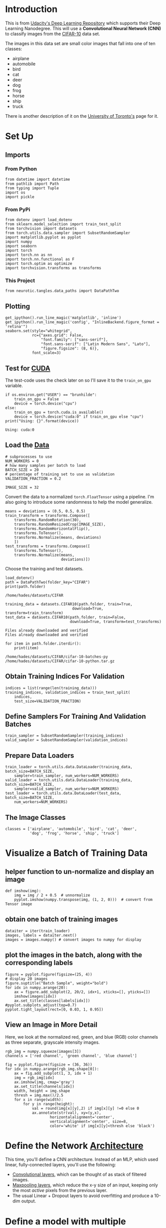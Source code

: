 #+BEGIN_COMMENT
.. title: CIFAR-10
.. slug: cifar-10
.. date: 2018-12-04 15:26:15 UTC-08:00
.. tags: cnn,exercise
.. category: CNN
.. link: 
.. description: Working with the CIFAR-10 dataset.
.. type: text
#+END_COMMENT
#+OPTIONS: ^:{}
#+TOC: headlines 1
#+BEGIN_SRC ipython :session cifar :results none :exports none
%load_ext autoreload
%autoreload 2
#+END_SRC
* Introduction
  This is from [[https://github.com/udacity/deep-learning-v2-pytorch.git][Udacity's Deep Learning Repository]] which supports their Deep Learning Nanodegree. This will use a *Convolutional Neural Network (CNN)* to classify images from the [[https://en.wikipedia.org/wiki/CIFAR-10][CIFAR-10]] data set.

The images in this data set are small color images that fall into one of ten classes:

 - airplane
 - automobile
 - bird
 - cat
 - deer
 - dog
 - frog
 - horse
 - ship
 - truck

There is another description of it on the [[https://www.cs.toronto.edu/~kriz/cifar.html][University of Toronto's]] page for it.
* Set Up
** Imports
*** From Python
#+BEGIN_SRC ipython :session cifar :results none
from datetime import datetime
from pathlib import Path
from typing import Tuple
import os
import pickle
#+END_SRC
*** From PyPi
#+BEGIN_SRC ipython :session cifar :results none
from dotenv import load_dotenv
from sklearn.model_selection import train_test_split
from torchvision import datasets
from torch.utils.data.sampler import SubsetRandomSampler
import matplotlib.pyplot as pyplot
import numpy
import seaborn
import torch
import torch.nn as nn
import torch.nn.functional as F
import torch.optim as optimize
import torchvision.transforms as transforms
#+END_SRC
*** This Project
#+BEGIN_SRC ipython :session cifar :results none
from neurotic.tangles.data_paths import DataPathTwo
#+END_SRC
** Plotting
#+BEGIN_SRC ipython :session cifar :results none
get_ipython().run_line_magic('matplotlib', 'inline')
get_ipython().run_line_magic('config', "InlineBackend.figure_format = 'retina'")
seaborn.set(style="whitegrid",
            rc={"axes.grid": False,
                "font.family": ["sans-serif"],
                "font.sans-serif": ["Latin Modern Sans", "Lato"],
                "figure.figsize": (8, 6)},
            font_scale=3)
#+END_SRC
** Test for [[http://pytorch.org/docs/stable/cuda.html][CUDA]]

   The test-code uses the check later on so I'll save it to the =train_on_gpu= variable.

#+BEGIN_SRC ipython :session cifar :results output :exports both
if os.environ.get("USER") == "brunhilde":
    train_on_gpu = False
    device = torch.device("cpu")
else:
    train_on_gpu = torch.cuda.is_available()
    device = torch.device("cuda:0" if train_on_gpu else "cpu")
print("Using: {}".format(device))
#+END_SRC

#+RESULTS:
: Using: cuda:0

** Load the [[http://pytorch.org/docs/stable/torchvision/datasets.html][Data]]

#+BEGIN_SRC ipython :session cifar :results none
# subprocesses to use
NUM_WORKERS = 0
# how many samples per batch to load
BATCH_SIZE = 20
# percentage of training set to use as validation
VALIDATION_FRACTION = 0.2

IMAGE_SIZE = 32
#+END_SRC

Convert the data to a normalized =torch.FloatTensor= using a pipeline. I'm also going to introduce some randomness to help the model generalize.

#+BEGIN_SRC ipython :session cifar :results none
means = deviations = (0.5, 0.5, 0.5)
train_transform = transforms.Compose([
    transforms.RandomRotation(30),
    transforms.RandomResizedCrop(IMAGE_SIZE),
    transforms.RandomHorizontalFlip(),
    transforms.ToTensor(),
    transforms.Normalize(means, deviations)
    ])
test_transforms = transforms.Compose([
    transforms.ToTensor(),
    transforms.Normalize(means,
                         deviations)])
#+END_SRC

Choose the training and test datasets.

#+BEGIN_SRC ipython :session cifar :results output :exports both
load_dotenv()
path = DataPathTwo(folder_key="CIFAR")
print(path.folder)
#+END_SRC

#+RESULTS:
: /home/hades/datasets/CIFAR

#+BEGIN_SRC ipython :session cifar :results output :exports both
training_data = datasets.CIFAR10(path.folder, train=True,
                              download=True, transform=train_transform)
test_data = datasets.CIFAR10(path.folder, train=False,
                             download=True, transform=test_transforms)
#+END_SRC

#+RESULTS:
: Files already downloaded and verified
: Files already downloaded and verified

#+BEGIN_SRC ipython :session cifar :results output :exports both
for item in path.folder.iterdir():
    print(item)
#+END_SRC

#+RESULTS:
: /home/hades/datasets/CIFAR/cifar-10-batches-py
: /home/hades/datasets/CIFAR/cifar-10-python.tar.gz

** Obtain Training Indices For Validation

#+BEGIN_SRC ipython :session cifar :results none
indices = list(range(len(training_data)))
training_indices, validation_indices = train_test_split(
    indices,
    test_size=VALIDATION_FRACTION)
#+END_SRC

** Define Samplers For Training And Validation Batches

#+BEGIN_SRC ipython :session cifar :results none
train_sampler = SubsetRandomSampler(training_indices)
valid_sampler = SubsetRandomSampler(validation_indices)
#+END_SRC

** Prepare Data Loaders

#+BEGIN_SRC ipython :session cifar :results none
train_loader = torch.utils.data.DataLoader(training_data, batch_size=BATCH_SIZE,
    sampler=train_sampler, num_workers=NUM_WORKERS)
valid_loader = torch.utils.data.DataLoader(training_data, batch_size=BATCH_SIZE, 
    sampler=valid_sampler, num_workers=NUM_WORKERS)
test_loader = torch.utils.data.DataLoader(test_data, batch_size=BATCH_SIZE, 
    num_workers=NUM_WORKERS)
#+END_SRC

** The Image Classes

#+BEGIN_SRC ipython :session cifar :results none
classes = ['airplane', 'automobile', 'bird', 'cat', 'deer',
           'dog', 'frog', 'horse', 'ship', 'truck']
#+END_SRC

* Visualize a Batch of Training Data

** helper function to un-normalize and display an image
#+BEGIN_SRC ipython :session cifar :results none
def imshow(img):
    img = img / 2 + 0.5  # unnormalize
    pyplot.imshow(numpy.transpose(img, (1, 2, 0)))  # convert from Tensor image
#+END_SRC

** obtain one batch of training images
#+BEGIN_SRC ipython :session cifar :results none
dataiter = iter(train_loader)
images, labels = dataiter.next()
images = images.numpy() # convert images to numpy for display
#+END_SRC

** plot the images in the batch, along with the corresponding labels

#+BEGIN_SRC ipython :session cifar :results raw drawer :ipyfile ../../../files/posts/nano/cnn/cifar-10/batch.png
figure = pyplot.figure(figsize=(25, 4))
# display 20 images
figure.suptitle("Batch Sample", weight="bold")
for idx in numpy.arange(20):
    ax = figure.add_subplot(2, 20/2, idx+1, xticks=[], yticks=[])
    imshow(images[idx])
    ax.set_title(classes[labels[idx]])
#pyplot.subplots_adjust(top=0.7)
pyplot.tight_layout(rect=[0, 0.03, 1, 0.95])
#+END_SRC

#+RESULTS:
:RESULTS:
# Out[17]:
[[file:../../../files/posts/nano/cnn/cifar-10/batch.png]]
:END:

[[file:batch.png]]


** View an Image in More Detail

 Here, we look at the normalized red, green, and blue (RGB) color channels as three separate, grayscale intensity images.

#+BEGIN_SRC ipython :session cifar :results raw drawer :ipyfile ../../../files/posts/nano/cnn/cifar-10/rgb.png
rgb_img = numpy.squeeze(images[3])
channels = ['red channel', 'green channel', 'blue channel']

fig = pyplot.figure(figsize = (36, 36)) 
for idx in numpy.arange(rgb_img.shape[0]):
    ax = fig.add_subplot(1, 3, idx + 1)
    img = rgb_img[idx]
    ax.imshow(img, cmap='gray')
    ax.set_title(channels[idx])
    width, height = img.shape
    thresh = img.max()/2.5
    for x in range(width):
        for y in range(height):
            val = round(img[x][y],2) if img[x][y] !=0 else 0
            ax.annotate(str(val), xy=(y,x),
                    horizontalalignment='center',
                    verticalalignment='center', size=8,
                    color='white' if img[x][y]<thresh else 'black')
#+END_SRC

#+RESULTS:
:RESULTS:
# Out[18]:
[[file:../../../files/posts/nano/cnn/cifar-10/rgb.png]]
:END:

[[file:rgb.png]]

* Define the Network [[http://pytorch.org/docs/stable/nn.html][Architecture]]

 This time, you'll define a CNN architecture. Instead of an MLP, which used linear, fully-connected layers, you'll use the following:
 - [[https://pytorch.org/docs/stable/nn.html#conv2d][Convolutional layers]], which can be thought of as stack of filtered images.
 - [[https://pytorch.org/docs/stable/nn.html#maxpool2d][Maxpooling layers]], which reduce the x-y size of an input, keeping only the most /active/ pixels from the previous layer.
 - The usual Linear + Dropout layers to avoid overfitting and produce a 10-dim output.

* Define a model with multiple convolutional layers, and define the feedforward network behavior.

The more convolutional layers you include, the more complex patterns in color and shape a model can detect. It's suggested that your final model include 2 or 3 convolutional layers as well as linear layers + dropout in between to avoid overfitting. 

It's good practice to look at existing research and implementations of related models as a starting point for defining your own models. You may find it useful to look at [[https://github.com/pytorch/tutorials/blob/master/beginner_source/blitz/cifar10_tutorial.py][this PyTorch classification example]] or [[https://github.com/keras-team/keras/blob/master/examples/cifar10_cnn.py][this, more complex Keras example]] to help decide on a final structure.

This is taken from the [[https://pytorch.org/tutorials/beginner/blitz/cifar10_tutorial.html#training-an-image-classifier][pytorch tutorial]], with padding and dropout added. I also changed the kernel size to 3.

See:

 - [[https://pytorch.org/docs/stable/nn.html?highlight=conv2d#torch.nn.Conv2d][Conv2d]]
 - [[https://pytorch.org/docs/stable/nn.html?highlight=nn%20maxpool#torch.nn.MaxPool2d][MaxPool2d]]
 - [[https://pytorch.org/docs/stable/nn.html#linear-layers][Linear]]
 - [[https://pytorch.org/docs/stable/nn.html#dropout-layers][Dropout]]
 - [[https://pytorch.org/docs/stable/tensors.html?highlight=view#torch.Tensor.view][view]]

#+BEGIN_SRC ipython :session cifar :results none
KERNEL_SIZE = 3
CHANNELS_IN = 3
CHANNELS_OUT_1 = 6
CHANNELS_OUT_2 = 16
CLASSES = 10
PADDING = 1
STRIDE = 1
#+END_SRC

#+BEGIN_SRC ipython :session cifar :results none
convolutional_1 = nn.Conv2d(CHANNELS_IN, CHANNELS_OUT_1,
                            KERNEL_SIZE, 
                            stride=STRIDE, padding=PADDING)
pool = nn.MaxPool2d(2, 2)
convolutional_2 = nn.Conv2d(CHANNELS_OUT_1, CHANNELS_OUT_2,
                            KERNEL_SIZE,
                            stride=STRIDE, padding=PADDING)

c_no_padding_1 = nn.Conv2d(CHANNELS_IN, CHANNELS_OUT_1, KERNEL_SIZE)
c_no_padding_2 = nn.Conv2d(CHANNELS_OUT_1, CHANNELS_OUT_2, KERNEL_SIZE)
fully_connected_1 = nn.Linear(CHANNELS_OUT_2 * (KERNEL_SIZE + PADDING)**3, 120)
fully_connected_1A = nn.Linear(CHANNELS_OUT_2 * (KERNEL_SIZE)**2, 120)
fully_connected_2 = nn.Linear(120, 84)
fully_connected_3 = nn.Linear(84, CLASSES)
cnn_dropout = nn.Dropout(0.25)
connected_dropout = nn.Dropout(0.5)

dataiter = iter(train_loader)
images, labels = dataiter.next()
input_image = torch.Tensor(images)
#+END_SRC

#+BEGIN_SRC ipython :session cifar :results output :exports both
print("Input Shape: {}".format(input_image.shape))
x = cnn_dropout(pool(F.relu(convolutional_1(input_image))))
print("Output 1: {}".format(x.shape))
x = cnn_dropout(pool(F.relu(convolutional_2(x))))
print("Output 2: {}".format(x.shape))
x = x.view(x.size()[0], -1)
print("reshaped: {}".format(x.shape))
x = connected_dropout(F.relu(fully_connected_1(x)))
print("Connected Shape: {}".format(x.shape))
x = F.relu(fully_connected_2(x))
print("Connected Shape 2: {}".format(x.shape))
x = fully_connected_3(x)
print("Connected Shape 3: {}".format(x.shape))
#+END_SRC

#+RESULTS:
: Input Shape: torch.Size([20, 3, 32, 32])
: Output 1: torch.Size([20, 6, 16, 16])
: Output 2: torch.Size([20, 16, 8, 8])
: reshaped: torch.Size([20, 1024])
: Connected Shape: torch.Size([20, 120])
: Connected Shape 2: torch.Size([20, 84])
: Connected Shape 3: torch.Size([20, 10])

#+BEGIN_SRC ipython :session cifar :results output :exports both
print("Input Shape: {}".format(input_image.shape))
x = cnn_dropout(pool(F.relu(c_no_padding_1(input_image))))
print("Output 1: {}".format(x.shape))
x = cnn_dropout(pool(F.relu(c_no_padding_2(x))))
print("Output 2: {}".format(x.shape))
x = x.view(-1, CHANNELS_OUT_2 * (KERNEL_SIZE)**2)
print("reshaped: {}".format(x.shape))
x = connected_dropout(F.relu(fully_connected_1A(x)))
print("Connected Shape: {}".format(x.shape))
x = F.relu(fully_connected_2(x))
print("Connected Shape 2: {}".format(x.shape))
x = fully_connected_3(x)
print("Connected Shape 3: {}".format(x.shape))
#+END_SRC

#+RESULTS:
: Input Shape: torch.Size([20, 3, 32, 32])
: Output 1: torch.Size([20, 6, 15, 15])
: Output 2: torch.Size([20, 16, 6, 6])
: reshaped: torch.Size([80, 144])
: Connected Shape: torch.Size([80, 120])
: Connected Shape 2: torch.Size([80, 84])
: Connected Shape 3: torch.Size([80, 10])

#+BEGIN_SRC ipython :session cifar :results none
class CNN(nn.Module):
    """A convolutional neural network for CIFAR-10 images"""
    def __init__(self, filter_size=5) -> None:
        super().__init__()
        self.convolutional_1 = nn.Conv2d(CHANNELS_IN, CHANNELS_OUT_1,
                                         KERNEL_SIZE, 
                                         stride=STRIDE, padding=PADDING)
        self.pool = nn.MaxPool2d(2, 2)
        self.convolutional_2 = nn.Conv2d(CHANNELS_OUT_1, CHANNELS_OUT_2,
                                         KERNEL_SIZE,
                                         stride=STRIDE, padding=PADDING)
        self.fully_connected_1 = nn.Linear(CHANNELS_OUT_2 * (KERNEL_SIZE + PADDING)**3, 120)
        self.fully_connected_2 = nn.Linear(120, 84)
        self.fully_connected_3 = nn.Linear(84, CLASSES)
        self.cnn_dropout = nn.Dropout(0.25)
        self.connected_dropout = nn.Dropout(0.5)
        return

    def forward(self, x: torch.Tensor) -> torch.Tensor:
        """Passes the image through the layers of the network

        Args:
         image: CIFAR image to process
        """
        x = self.cnn_dropout(self.pool(F.relu(self.convolutional_1(x))))
        x = self.cnn_dropout(self.pool(F.relu(self.convolutional_2(x))))
        # flatten to a vector
        x = x.view(x.size()[0], -1)
        x = self.connected_dropout(F.relu(self.fully_connected_1(x)))
        x = F.relu(self.fully_connected_2(x))
        return self.fully_connected_3(x)
#+END_SRC

#+BEGIN_SRC ipython :session cifar :results output :exports both
model = CNN()
dataiter = iter(train_loader)
images, labels = dataiter.next()
print(images.shape)
print(labels.shape)
output = model(images)
print(output.shape)
#+END_SRC

#+RESULTS:
: torch.Size([20, 3, 32, 32])
: torch.Size([20])
: torch.Size([20, 10])

* Output volume for a convolutional layer

To compute the output size of a given convolutional layer we can perform the following calculation (taken from [[http://cs231n.github.io/convolutional-networks/#layers][Stanford's cs231n course]]):

 We can compute the spatial size of the output volume as a function of the input volume size (W), the kernel/filter size (F), the stride with which they are applied (S), and the amount of zero padding used (P) on the border. The correct formula for calculating how many neurons define the output_W is given by =(W−F+2P)/S+1=. 

For example for a 7x7 input and a 3x3 filter with stride 1 and pad 0 we would get a 5x5 output. With stride 2 we would get a 3x3 output.

* Specify [[http://pytorch.org/docs/stable/nn.html#loss-functions][Loss Function]] and [[http://pytorch.org/docs/stable/optim.html][Optimizer]]

Decide on a loss and optimization function that is best suited for this classification task. The linked code examples from above, may be a good starting point; [[https://github.com/pytorch/tutorials/blob/master/beginner_source/blitz/cifar10_tutorial.py][this PyTorch classification example]] or [[https://github.com/keras-team/keras/blob/master/examples/cifar10_cnn.py][this, more complex Keras example]]. Pay close attention to the value for **learning rate** as this value determines how your model converges to a small error.

#+BEGIN_SRC ipython :session cifar :results none
criterion = nn.CrossEntropyLoss()
#+END_SRC

* Train the Network

Remember to look at how the training and validation loss decreases over time; if the validation loss ever increases it indicates possible overfitting.

#+BEGIN_SRC ipython :session cifar :results none
def train(model: nn.Module, epochs: int=10, model_number: int=0, 
          epoch_offset: int=1, print_every: int=10) -> tuple:
    """Train, validate, and save the model
    This trains the model and validates it, saving the best 
    (based on validation loss) as =model_<number>_cifar.pth=

    Args:
     model: the network to train
     epochs: number of times to repeat training
     model_number: an identifier for the saved hyperparameters file
     epoch_offset: amount of epochs that have occurred previously
     print_every: how often to print output
    Returns:
     filename, training-loss, validation-loss, improvements: the outcomes for the training
    """
    optimizer = optimize.SGD(model.parameters(), lr=0.001, momentum=0.9)
    criterion = nn.CrossEntropyLoss()
    output_file = "model_{}_cifar.pth".format(model_number)
    training_losses = []
    validation_losses = []
    improvements = []
    valid_loss_min = numpy.Inf # track change in validation loss
    epoch_start = epoch_offset
    last_epoch = epoch_start + epochs + 1
    for epoch in range(epoch_start, last_epoch):
    
        # keep track of training and validation loss
        train_loss = 0.0
        valid_loss = 0.0
        
        model.train()
        for data, target in train_loader:
            # move tensors to GPU if CUDA is available            
            data, target = data.to(device), target.to(device)
            # clear the gradients of all optimized variables
            optimizer.zero_grad()
            # forward pass: compute predicted outputs by passing inputs to the model
            output = model(data)
            # calculate the batch loss
            loss = criterion(output, target)
            # backward pass: compute gradient of the loss with respect to model parameters
            loss.backward()
            # perform a single optimization step (parameter update)
            optimizer.step()
            # update training loss
            train_loss += loss.item() * data.size(0)
            
        model.eval()
        for data, target in valid_loader:
            # move tensors to GPU if CUDA is available
            data, target = data.to(device), target.to(device)
            # forward pass: compute predicted outputs by passing inputs to the model
            output = model(data)
            # calculate the batch loss
            loss = criterion(output, target)
            # update total validation loss 
            valid_loss += loss.item() * data.size(0)
        
        # calculate average losses
        train_loss = train_loss/len(train_loader.dataset)
        valid_loss = valid_loss/len(valid_loader.dataset)
    
        # print training/validation statistics 
        if not (epoch % print_every):
            print('Epoch: {} \tTraining Loss: {:.6f} \tValidation Loss: {:.6f}'.format(
                epoch, train_loss, valid_loss))
        training_losses.append(train_loss)
        validation_losses.append(valid_loss)
        # save model if validation loss has decreased
        if valid_loss <= valid_loss_min:
            print('Validation loss decreased ({:.6f} --> {:.6f}).  Saving model ...'.format(
            valid_loss_min,
            valid_loss))
            torch.save(model.state_dict(), output_file)
            valid_loss_min = valid_loss
            improvements.append(epoch - 1)
    return output_file, training_losses, validation_losses, improvements
#+END_SRC

** Pytorch Tutorial Model
#+BEGIN_SRC ipython :session cifar :results none
EPOCHS = 250
#+END_SRC

 This is only to avoid re-running the initial training and use the saved model. *Note:* If you use DataParallel you need to save the model using =model.module.state_dict()= in order to load it later without it. This won't matter if you always use it or never use it, but here I have a model that was trained on a GPU and I'm trying to extend the training with a computer whos GPU is too old for pytorch to use it, so it crashes unless I disable the DataParallel (because I didn't originally save it with =model.module.state_dict=). 

*Note 2*: But if you don't have it in DataParallel then don't use =model.module.state_dict= because it won't have the =module= attribute. 

#+BEGIN_SRC ipython :session cifar :results none
def train_and_pickle(model:nn.Module, epochs:int=EPOCHS,
                     model_number:int=2, print_every: int=10) -> dict:
    """Trains and pickles the outcomes of training"""
    path = Path("model_{}_outcomes.pkl".format(model_number))
    existed = False
    epoch_offset = 0
    if path.is_file():
        existed = True
        with path.open("rb") as reader:
            outcomes = pickle.load(reader)
            epoch_offset = len(outcomes["training_loss"])
            model.load_state_dict(torch.load(
                outcome["hyperparameters_file"],
                map_location=device))
    filename, training_loss, validation_loss, improvements  = train(
        model,
        epochs=epochs,
        model_number=model_number,
        epoch_offset=epoch_offset,
        print_every=print_every,
        )
    
    if existed:
        outcomes["training_loss"] += outcomes["training_loss"]
        outcomes["validation_loss"] += outcomes["validation_loss"]
        outcomes["improvements"] += outcomes["improvements"]
    else:
        outcomes = dict(
            hyperparameters_file=filename,
            outcomes_pickle=path.name,
            training_loss=training_loss,
            validation_loss=validation_loss,
            improvements=improvements,
        )
    with path.open("wb") as writer:
        pickle.dump(outcomes, writer)
    return outcomes
#+END_SRC

#+BEGIN_SRC ipython :session cifar :results none
def update_outcome(outcome: dict, new_outcome: dict) -> dict:
    """Updates the lists in the outcome

    Args:
     outcome: original output of train_and_pickle
     new_outcome: new output of train_and_pickle
    
    Returns:
     outcome: updated outcome
    """
    for key in ("training_loss", "validation_loss", "improvements"):
        outcome[key] += new_outcome[key]
    return outcome
#+END_SRC
** First Model Training
#+BEGIN_SRC ipython :session cifar :results output :exports both
model_2 = CNN()
model_2.to(device)
start = datetime.now()
outcome = train_and_pickle(
    model_2,
    epochs=100,
    model_number=2)
print("Elapsed: {}".format(datetime.now() - start))
#+END_SRC

#+RESULTS:
#+begin_example
Epoch: 0 	Training Loss: 1.834230 	Validation Loss: 0.446434
Validation loss decreased (inf --> 0.446434).  Saving model ...
Epoch: 1 	Training Loss: 1.685185 	Validation Loss: 0.403314
Validation loss decreased (0.446434 --> 0.403314).  Saving model ...
Epoch: 2 	Training Loss: 1.602409 	Validation Loss: 0.389758
Validation loss decreased (0.403314 --> 0.389758).  Saving model ...
Epoch: 3 	Training Loss: 1.551087 	Validation Loss: 0.376669
Validation loss decreased (0.389758 --> 0.376669).  Saving model ...
Epoch: 4 	Training Loss: 1.524230 	Validation Loss: 0.371581
Validation loss decreased (0.376669 --> 0.371581).  Saving model ...
Epoch: 5 	Training Loss: 1.496748 	Validation Loss: 0.367056
Validation loss decreased (0.371581 --> 0.367056).  Saving model ...
Epoch: 6 	Training Loss: 1.479645 	Validation Loss: 0.359889
Validation loss decreased (0.367056 --> 0.359889).  Saving model ...
Epoch: 7 	Training Loss: 1.462357 	Validation Loss: 0.358887
Validation loss decreased (0.359889 --> 0.358887).  Saving model ...
Epoch: 8 	Training Loss: 1.454448 	Validation Loss: 0.353885
Validation loss decreased (0.358887 --> 0.353885).  Saving model ...
Epoch: 9 	Training Loss: 1.442392 	Validation Loss: 0.349046
Validation loss decreased (0.353885 --> 0.349046).  Saving model ...
Epoch: 10 	Training Loss: 1.435758 	Validation Loss: 0.345204
Validation loss decreased (0.349046 --> 0.345204).  Saving model ...
Epoch: 11 	Training Loss: 1.428880 	Validation Loss: 0.344610
Validation loss decreased (0.345204 --> 0.344610).  Saving model ...
Epoch: 12 	Training Loss: 1.420400 	Validation Loss: 0.343866
Validation loss decreased (0.344610 --> 0.343866).  Saving model ...
Epoch: 13 	Training Loss: 1.409974 	Validation Loss: 0.341221
Validation loss decreased (0.343866 --> 0.341221).  Saving model ...
Epoch: 14 	Training Loss: 1.400003 	Validation Loss: 0.340469
Validation loss decreased (0.341221 --> 0.340469).  Saving model ...
Epoch: 15 	Training Loss: 1.396430 	Validation Loss: 0.338332
Validation loss decreased (0.340469 --> 0.338332).  Saving model ...
Epoch: 16 	Training Loss: 1.396793 	Validation Loss: 0.338963
Epoch: 17 	Training Loss: 1.391945 	Validation Loss: 0.337340
Validation loss decreased (0.338332 --> 0.337340).  Saving model ...
Epoch: 18 	Training Loss: 1.383872 	Validation Loss: 0.335848
Validation loss decreased (0.337340 --> 0.335848).  Saving model ...
Epoch: 19 	Training Loss: 1.371348 	Validation Loss: 0.335116
Validation loss decreased (0.335848 --> 0.335116).  Saving model ...
Epoch: 20 	Training Loss: 1.374097 	Validation Loss: 0.330697
Validation loss decreased (0.335116 --> 0.330697).  Saving model ...
Epoch: 21 	Training Loss: 1.373342 	Validation Loss: 0.334281
Epoch: 22 	Training Loss: 1.366379 	Validation Loss: 0.331197
Epoch: 23 	Training Loss: 1.366043 	Validation Loss: 0.332052
Epoch: 24 	Training Loss: 1.359814 	Validation Loss: 0.328743
Validation loss decreased (0.330697 --> 0.328743).  Saving model ...
Epoch: 25 	Training Loss: 1.359745 	Validation Loss: 0.328860
Epoch: 26 	Training Loss: 1.353130 	Validation Loss: 0.329480
Epoch: 27 	Training Loss: 1.352457 	Validation Loss: 0.329386
Epoch: 28 	Training Loss: 1.348608 	Validation Loss: 0.331024
Epoch: 29 	Training Loss: 1.346584 	Validation Loss: 0.325815
Validation loss decreased (0.328743 --> 0.325815).  Saving model ...
Epoch: 30 	Training Loss: 1.341498 	Validation Loss: 0.332342
Epoch: 31 	Training Loss: 1.339088 	Validation Loss: 0.325358
Validation loss decreased (0.325815 --> 0.325358).  Saving model ...
Epoch: 32 	Training Loss: 1.347376 	Validation Loss: 0.326178
Epoch: 33 	Training Loss: 1.342424 	Validation Loss: 0.331979
Epoch: 34 	Training Loss: 1.339343 	Validation Loss: 0.324638
Validation loss decreased (0.325358 --> 0.324638).  Saving model ...
Epoch: 35 	Training Loss: 1.332784 	Validation Loss: 0.322740
Validation loss decreased (0.324638 --> 0.322740).  Saving model ...
Epoch: 36 	Training Loss: 1.335403 	Validation Loss: 0.324083
Epoch: 37 	Training Loss: 1.332313 	Validation Loss: 0.334746
Epoch: 38 	Training Loss: 1.329136 	Validation Loss: 0.324193
Epoch: 39 	Training Loss: 1.327429 	Validation Loss: 0.327056
Epoch: 40 	Training Loss: 1.328106 	Validation Loss: 0.327257
Epoch: 41 	Training Loss: 1.330462 	Validation Loss: 0.321711
Validation loss decreased (0.322740 --> 0.321711).  Saving model ...
Epoch: 42 	Training Loss: 1.326317 	Validation Loss: 0.324698
Epoch: 43 	Training Loss: 1.325379 	Validation Loss: 0.324895
Epoch: 44 	Training Loss: 1.322629 	Validation Loss: 0.322434
Epoch: 45 	Training Loss: 1.320261 	Validation Loss: 0.326130
Epoch: 46 	Training Loss: 1.316204 	Validation Loss: 0.325013
Epoch: 47 	Training Loss: 1.315747 	Validation Loss: 0.324042
Epoch: 48 	Training Loss: 1.313305 	Validation Loss: 0.324592
Epoch: 49 	Training Loss: 1.313723 	Validation Loss: 0.318290
Validation loss decreased (0.321711 --> 0.318290).  Saving model ...
Epoch: 50 	Training Loss: 1.313054 	Validation Loss: 0.320845
Epoch: 51 	Training Loss: 1.316062 	Validation Loss: 0.321215
Epoch: 52 	Training Loss: 1.316187 	Validation Loss: 0.319871
Epoch: 53 	Training Loss: 1.312232 	Validation Loss: 0.324769
Epoch: 54 	Training Loss: 1.315246 	Validation Loss: 0.321788
Epoch: 55 	Training Loss: 1.307923 	Validation Loss: 0.318943
Epoch: 56 	Training Loss: 1.316049 	Validation Loss: 0.324919
Epoch: 57 	Training Loss: 1.310584 	Validation Loss: 0.319344
Epoch: 58 	Training Loss: 1.305451 	Validation Loss: 0.320848
Epoch: 59 	Training Loss: 1.309900 	Validation Loss: 0.322148
Epoch: 60 	Training Loss: 1.306200 	Validation Loss: 0.323148
Epoch: 61 	Training Loss: 1.303626 	Validation Loss: 0.322406
Epoch: 62 	Training Loss: 1.304654 	Validation Loss: 0.322471
Epoch: 63 	Training Loss: 1.302740 	Validation Loss: 0.322596
Epoch: 64 	Training Loss: 1.306964 	Validation Loss: 0.323696
Epoch: 65 	Training Loss: 1.301964 	Validation Loss: 0.319375
Epoch: 66 	Training Loss: 1.302925 	Validation Loss: 0.320327
Epoch: 67 	Training Loss: 1.302062 	Validation Loss: 0.319882
Epoch: 68 	Training Loss: 1.299821 	Validation Loss: 0.318813
Epoch: 69 	Training Loss: 1.298885 	Validation Loss: 0.325837
Epoch: 70 	Training Loss: 1.303130 	Validation Loss: 0.320493
Epoch: 71 	Training Loss: 1.301353 	Validation Loss: 0.321375
Epoch: 72 	Training Loss: 1.294933 	Validation Loss: 0.315513
Validation loss decreased (0.318290 --> 0.315513).  Saving model ...
Epoch: 73 	Training Loss: 1.303322 	Validation Loss: 0.322531
Epoch: 74 	Training Loss: 1.298327 	Validation Loss: 0.323503
Epoch: 75 	Training Loss: 1.298817 	Validation Loss: 0.318616
Epoch: 76 	Training Loss: 1.296895 	Validation Loss: 0.323739
Epoch: 77 	Training Loss: 1.301932 	Validation Loss: 0.325410
Epoch: 78 	Training Loss: 1.291901 	Validation Loss: 0.327083
Epoch: 79 	Training Loss: 1.295766 	Validation Loss: 0.317765
Epoch: 80 	Training Loss: 1.295147 	Validation Loss: 0.316187
Epoch: 81 	Training Loss: 1.294392 	Validation Loss: 0.318913
Epoch: 82 	Training Loss: 1.290720 	Validation Loss: 0.320984
Epoch: 83 	Training Loss: 1.296386 	Validation Loss: 0.322005
Epoch: 84 	Training Loss: 1.294445 	Validation Loss: 0.319135
Epoch: 85 	Training Loss: 1.288677 	Validation Loss: 0.317673
Epoch: 86 	Training Loss: 1.292154 	Validation Loss: 0.318644
Epoch: 87 	Training Loss: 1.292221 	Validation Loss: 0.317595
Epoch: 88 	Training Loss: 1.295039 	Validation Loss: 0.319856
Epoch: 89 	Training Loss: 1.289999 	Validation Loss: 0.320703
Epoch: 90 	Training Loss: 1.290199 	Validation Loss: 0.317269
Epoch: 91 	Training Loss: 1.289213 	Validation Loss: 0.318887
Epoch: 92 	Training Loss: 1.284553 	Validation Loss: 0.320420
Epoch: 93 	Training Loss: 1.292121 	Validation Loss: 0.319414
Epoch: 94 	Training Loss: 1.281610 	Validation Loss: 0.314129
Validation loss decreased (0.315513 --> 0.314129).  Saving model ...
Epoch: 95 	Training Loss: 1.292147 	Validation Loss: 0.317541
Epoch: 96 	Training Loss: 1.288869 	Validation Loss: 0.316178
Epoch: 97 	Training Loss: 1.284419 	Validation Loss: 0.326122
Epoch: 98 	Training Loss: 1.292448 	Validation Loss: 0.314851
Epoch: 99 	Training Loss: 1.287391 	Validation Loss: 0.315212
Epoch: 100 	Training Loss: 1.285748 	Validation Loss: 0.320298
Elapsed: 1:26:31.644031
#+end_example

#+BEGIN_SRC ipython :session cifar :results none
pickle_path = Path("model_2_outcomes.pkl")
with pickle_path.open("rb") as reader:
    outcome = pickle.load(reader)
#+END_SRC


#+BEGIN_SRC ipython :session cifar :results output :exports both
model_2 = CNN()
model_2.to(device)
start = datetime.now()
model_2.load_state_dict(torch.load(outcome["hyperparameters_file"],
                                   map_location=device))
outcome_2 = train_and_pickle(model_2, epochs=200, model_number=2)
outcome = update_outcome(outcome, outcome_2)
print("Elapsed: {}".format(datetime.now() - start))
#+END_SRC

#+RESULTS:
#+begin_example
Epoch: 101 	Training Loss: 1.293572 	Validation Loss: 0.323292
Validation loss decreased (inf --> 0.323292).  Saving model ...
Epoch: 102 	Training Loss: 1.286175 	Validation Loss: 0.316041
Validation loss decreased (0.323292 --> 0.316041).  Saving model ...
Epoch: 103 	Training Loss: 1.292286 	Validation Loss: 0.318805
Epoch: 104 	Training Loss: 1.287122 	Validation Loss: 0.318283
Epoch: 105 	Training Loss: 1.285004 	Validation Loss: 0.316454
Epoch: 106 	Training Loss: 1.288655 	Validation Loss: 0.328694
Epoch: 107 	Training Loss: 1.286483 	Validation Loss: 0.311118
Validation loss decreased (0.316041 --> 0.311118).  Saving model ...
Epoch: 108 	Training Loss: 1.286722 	Validation Loss: 0.322617
Epoch: 109 	Training Loss: 1.281688 	Validation Loss: 0.317284
Epoch: 110 	Training Loss: 1.286374 	Validation Loss: 0.316699
Epoch: 111 	Training Loss: 1.285399 	Validation Loss: 0.315800
Epoch: 112 	Training Loss: 1.283735 	Validation Loss: 0.321917
Epoch: 113 	Training Loss: 1.283596 	Validation Loss: 0.311436
Epoch: 114 	Training Loss: 1.285218 	Validation Loss: 0.314240
Epoch: 115 	Training Loss: 1.282439 	Validation Loss: 0.315108
Epoch: 116 	Training Loss: 1.282893 	Validation Loss: 0.317056
Epoch: 117 	Training Loss: 1.282942 	Validation Loss: 0.313947
Epoch: 118 	Training Loss: 1.287284 	Validation Loss: 0.316639
Epoch: 119 	Training Loss: 1.285622 	Validation Loss: 0.321113
Epoch: 120 	Training Loss: 1.284308 	Validation Loss: 0.319277
Epoch: 121 	Training Loss: 1.282111 	Validation Loss: 0.314455
Epoch: 122 	Training Loss: 1.283129 	Validation Loss: 0.313159
Epoch: 123 	Training Loss: 1.284335 	Validation Loss: 0.322168
Epoch: 124 	Training Loss: 1.278320 	Validation Loss: 0.318971
Epoch: 125 	Training Loss: 1.281218 	Validation Loss: 0.313987
Epoch: 126 	Training Loss: 1.279132 	Validation Loss: 0.328925
Epoch: 127 	Training Loss: 1.279555 	Validation Loss: 0.316594
Epoch: 128 	Training Loss: 1.273169 	Validation Loss: 0.315559
Epoch: 129 	Training Loss: 1.277613 	Validation Loss: 0.319802
Epoch: 130 	Training Loss: 1.280081 	Validation Loss: 0.322822
Epoch: 131 	Training Loss: 1.281299 	Validation Loss: 0.317239
Epoch: 132 	Training Loss: 1.280862 	Validation Loss: 0.317907
Epoch: 133 	Training Loss: 1.280196 	Validation Loss: 0.323627
Epoch: 134 	Training Loss: 1.278056 	Validation Loss: 0.315584
Epoch: 135 	Training Loss: 1.271644 	Validation Loss: 0.317295
Epoch: 136 	Training Loss: 1.276935 	Validation Loss: 0.325810
Epoch: 137 	Training Loss: 1.279832 	Validation Loss: 0.320269
Epoch: 138 	Training Loss: 1.276127 	Validation Loss: 0.320572
Epoch: 139 	Training Loss: 1.276283 	Validation Loss: 0.319130
Epoch: 140 	Training Loss: 1.274293 	Validation Loss: 0.324264
Epoch: 141 	Training Loss: 1.276226 	Validation Loss: 0.318521
Epoch: 142 	Training Loss: 1.273648 	Validation Loss: 0.317698
Epoch: 143 	Training Loss: 1.280384 	Validation Loss: 0.318762
Epoch: 144 	Training Loss: 1.271613 	Validation Loss: 0.321056
Epoch: 145 	Training Loss: 1.279159 	Validation Loss: 0.319677
Epoch: 146 	Training Loss: 1.277133 	Validation Loss: 0.313412
Epoch: 147 	Training Loss: 1.273115 	Validation Loss: 0.316693
Epoch: 148 	Training Loss: 1.276824 	Validation Loss: 0.324270
Epoch: 149 	Training Loss: 1.271500 	Validation Loss: 0.317610
Epoch: 150 	Training Loss: 1.274339 	Validation Loss: 0.319794
Epoch: 151 	Training Loss: 1.276326 	Validation Loss: 0.316618
Epoch: 152 	Training Loss: 1.274265 	Validation Loss: 0.317560
Epoch: 153 	Training Loss: 1.273693 	Validation Loss: 0.315664
Epoch: 154 	Training Loss: 1.271308 	Validation Loss: 0.314383
Epoch: 155 	Training Loss: 1.275785 	Validation Loss: 0.311731
Epoch: 156 	Training Loss: 1.269926 	Validation Loss: 0.317802
Epoch: 157 	Training Loss: 1.272163 	Validation Loss: 0.326034
Epoch: 158 	Training Loss: 1.272792 	Validation Loss: 0.323937
Epoch: 159 	Training Loss: 1.270623 	Validation Loss: 0.314596
Epoch: 160 	Training Loss: 1.274752 	Validation Loss: 0.318708
Epoch: 161 	Training Loss: 1.269636 	Validation Loss: 0.315447
Epoch: 162 	Training Loss: 1.268630 	Validation Loss: 0.318611
Epoch: 163 	Training Loss: 1.269201 	Validation Loss: 0.321739
Epoch: 164 	Training Loss: 1.268440 	Validation Loss: 0.318679
Epoch: 165 	Training Loss: 1.267896 	Validation Loss: 0.317043
Epoch: 166 	Training Loss: 1.268580 	Validation Loss: 0.319146
Epoch: 167 	Training Loss: 1.275538 	Validation Loss: 0.317928
Epoch: 168 	Training Loss: 1.268560 	Validation Loss: 0.323980
Epoch: 169 	Training Loss: 1.268632 	Validation Loss: 0.313479
Epoch: 170 	Training Loss: 1.264794 	Validation Loss: 0.318113
Epoch: 171 	Training Loss: 1.270822 	Validation Loss: 0.313195
Epoch: 172 	Training Loss: 1.267813 	Validation Loss: 0.317769
Epoch: 173 	Training Loss: 1.270347 	Validation Loss: 0.315005
Epoch: 174 	Training Loss: 1.266662 	Validation Loss: 0.314660
Epoch: 175 	Training Loss: 1.268849 	Validation Loss: 0.319801
Epoch: 176 	Training Loss: 1.271820 	Validation Loss: 0.320086
Epoch: 177 	Training Loss: 1.273374 	Validation Loss: 0.318641
Epoch: 178 	Training Loss: 1.265961 	Validation Loss: 0.314708
Epoch: 179 	Training Loss: 1.271811 	Validation Loss: 0.322507
Epoch: 180 	Training Loss: 1.263662 	Validation Loss: 0.323136
Epoch: 181 	Training Loss: 1.269750 	Validation Loss: 0.314223
Epoch: 182 	Training Loss: 1.269853 	Validation Loss: 0.321011
Epoch: 183 	Training Loss: 1.267138 	Validation Loss: 0.313789
Epoch: 184 	Training Loss: 1.271545 	Validation Loss: 0.321742
Epoch: 185 	Training Loss: 1.268025 	Validation Loss: 0.316022
Epoch: 186 	Training Loss: 1.272954 	Validation Loss: 0.324468
Epoch: 187 	Training Loss: 1.267895 	Validation Loss: 0.314698
Epoch: 188 	Training Loss: 1.266716 	Validation Loss: 0.318999
Epoch: 189 	Training Loss: 1.263130 	Validation Loss: 0.319963
Epoch: 190 	Training Loss: 1.270730 	Validation Loss: 0.319453
Epoch: 191 	Training Loss: 1.265955 	Validation Loss: 0.314691
Epoch: 192 	Training Loss: 1.267399 	Validation Loss: 0.321611
Epoch: 193 	Training Loss: 1.264792 	Validation Loss: 0.320243
Epoch: 194 	Training Loss: 1.262446 	Validation Loss: 0.314628
Epoch: 195 	Training Loss: 1.262605 	Validation Loss: 0.312932
Epoch: 196 	Training Loss: 1.265456 	Validation Loss: 0.313259
Epoch: 197 	Training Loss: 1.269357 	Validation Loss: 0.311136
Epoch: 198 	Training Loss: 1.262179 	Validation Loss: 0.312693
Epoch: 199 	Training Loss: 1.266902 	Validation Loss: 0.313880
Epoch: 200 	Training Loss: 1.265160 	Validation Loss: 0.312400
Epoch: 201 	Training Loss: 1.266844 	Validation Loss: 0.316210
Epoch: 202 	Training Loss: 1.264941 	Validation Loss: 0.317070
Epoch: 203 	Training Loss: 1.267308 	Validation Loss: 0.321297
Epoch: 204 	Training Loss: 1.265302 	Validation Loss: 0.318993
Epoch: 205 	Training Loss: 1.265829 	Validation Loss: 0.313469
Epoch: 206 	Training Loss: 1.261570 	Validation Loss: 0.321749
Epoch: 207 	Training Loss: 1.266412 	Validation Loss: 0.310708
Validation loss decreased (0.311118 --> 0.310708).  Saving model ...
Epoch: 208 	Training Loss: 1.266944 	Validation Loss: 0.318451
Epoch: 209 	Training Loss: 1.265850 	Validation Loss: 0.315396
Epoch: 210 	Training Loss: 1.264065 	Validation Loss: 0.315393
Epoch: 211 	Training Loss: 1.258434 	Validation Loss: 0.315945
Epoch: 212 	Training Loss: 1.262104 	Validation Loss: 0.317880
Epoch: 213 	Training Loss: 1.266053 	Validation Loss: 0.326606
Epoch: 214 	Training Loss: 1.264815 	Validation Loss: 0.317249
Epoch: 215 	Training Loss: 1.265139 	Validation Loss: 0.319844
Epoch: 216 	Training Loss: 1.266425 	Validation Loss: 0.320103
Epoch: 217 	Training Loss: 1.265218 	Validation Loss: 0.313683
Epoch: 218 	Training Loss: 1.261013 	Validation Loss: 0.316373
Epoch: 219 	Training Loss: 1.262247 	Validation Loss: 0.313101
Epoch: 220 	Training Loss: 1.264393 	Validation Loss: 0.314501
Epoch: 221 	Training Loss: 1.264149 	Validation Loss: 0.315623
Epoch: 222 	Training Loss: 1.259319 	Validation Loss: 0.318756
Epoch: 223 	Training Loss: 1.258570 	Validation Loss: 0.319732
Epoch: 224 	Training Loss: 1.259029 	Validation Loss: 0.311516
Epoch: 225 	Training Loss: 1.266348 	Validation Loss: 0.314770
Epoch: 226 	Training Loss: 1.259851 	Validation Loss: 0.321516
Epoch: 227 	Training Loss: 1.262397 	Validation Loss: 0.314634
Epoch: 228 	Training Loss: 1.258319 	Validation Loss: 0.314885
Epoch: 229 	Training Loss: 1.257705 	Validation Loss: 0.313776
Epoch: 230 	Training Loss: 1.265772 	Validation Loss: 0.317983
Epoch: 231 	Training Loss: 1.256625 	Validation Loss: 0.315058
Epoch: 232 	Training Loss: 1.259640 	Validation Loss: 0.315233
Epoch: 233 	Training Loss: 1.257951 	Validation Loss: 0.312612
Epoch: 234 	Training Loss: 1.259246 	Validation Loss: 0.318067
Epoch: 235 	Training Loss: 1.254118 	Validation Loss: 0.319640
Epoch: 236 	Training Loss: 1.261764 	Validation Loss: 0.323842
Epoch: 237 	Training Loss: 1.257337 	Validation Loss: 0.312940
Epoch: 238 	Training Loss: 1.261468 	Validation Loss: 0.312802
Epoch: 239 	Training Loss: 1.256006 	Validation Loss: 0.317805
Epoch: 240 	Training Loss: 1.259415 	Validation Loss: 0.313486
Epoch: 241 	Training Loss: 1.256178 	Validation Loss: 0.314875
Epoch: 242 	Training Loss: 1.256519 	Validation Loss: 0.313054
Epoch: 243 	Training Loss: 1.255753 	Validation Loss: 0.310222
Validation loss decreased (0.310708 --> 0.310222).  Saving model ...
Epoch: 244 	Training Loss: 1.258942 	Validation Loss: 0.329567
Epoch: 245 	Training Loss: 1.258942 	Validation Loss: 0.311769
Epoch: 246 	Training Loss: 1.262446 	Validation Loss: 0.313582
Epoch: 247 	Training Loss: 1.261230 	Validation Loss: 0.318076
Epoch: 248 	Training Loss: 1.261161 	Validation Loss: 0.314736
Epoch: 249 	Training Loss: 1.259770 	Validation Loss: 0.313956
Epoch: 250 	Training Loss: 1.256420 	Validation Loss: 0.312800
Epoch: 251 	Training Loss: 1.262006 	Validation Loss: 0.316093
Epoch: 252 	Training Loss: 1.259628 	Validation Loss: 0.314459
Epoch: 253 	Training Loss: 1.255323 	Validation Loss: 0.320948
Epoch: 254 	Training Loss: 1.251152 	Validation Loss: 0.312966
Epoch: 255 	Training Loss: 1.263651 	Validation Loss: 0.324031
Epoch: 256 	Training Loss: 1.258022 	Validation Loss: 0.317772
Epoch: 257 	Training Loss: 1.260936 	Validation Loss: 0.316249
Epoch: 258 	Training Loss: 1.257661 	Validation Loss: 0.318002
Epoch: 259 	Training Loss: 1.253739 	Validation Loss: 0.317531
Epoch: 260 	Training Loss: 1.259165 	Validation Loss: 0.318186
Epoch: 261 	Training Loss: 1.255523 	Validation Loss: 0.315747
Epoch: 262 	Training Loss: 1.260258 	Validation Loss: 0.323450
Epoch: 263 	Training Loss: 1.256247 	Validation Loss: 0.315790
Epoch: 264 	Training Loss: 1.256523 	Validation Loss: 0.322588
Epoch: 265 	Training Loss: 1.256251 	Validation Loss: 0.316159
Epoch: 266 	Training Loss: 1.254540 	Validation Loss: 0.317133
Epoch: 267 	Training Loss: 1.256788 	Validation Loss: 0.320573
Epoch: 268 	Training Loss: 1.261198 	Validation Loss: 0.326142
Epoch: 269 	Training Loss: 1.255286 	Validation Loss: 0.311760
Epoch: 270 	Training Loss: 1.256038 	Validation Loss: 0.320824
Epoch: 271 	Training Loss: 1.252561 	Validation Loss: 0.313171
Epoch: 272 	Training Loss: 1.257770 	Validation Loss: 0.318307
Epoch: 273 	Training Loss: 1.254161 	Validation Loss: 0.309804
Validation loss decreased (0.310222 --> 0.309804).  Saving model ...
Epoch: 274 	Training Loss: 1.256829 	Validation Loss: 0.318989
Epoch: 275 	Training Loss: 1.264886 	Validation Loss: 0.317026
Epoch: 276 	Training Loss: 1.250972 	Validation Loss: 0.315094
Epoch: 277 	Training Loss: 1.255500 	Validation Loss: 0.324168
Epoch: 278 	Training Loss: 1.253158 	Validation Loss: 0.321396
Epoch: 279 	Training Loss: 1.258170 	Validation Loss: 0.320225
Epoch: 280 	Training Loss: 1.258867 	Validation Loss: 0.318569
Epoch: 281 	Training Loss: 1.254345 	Validation Loss: 0.316465
Epoch: 282 	Training Loss: 1.255778 	Validation Loss: 0.314160
Epoch: 283 	Training Loss: 1.254325 	Validation Loss: 0.313069
Epoch: 284 	Training Loss: 1.253357 	Validation Loss: 0.328138
Epoch: 285 	Training Loss: 1.251017 	Validation Loss: 0.316133
Epoch: 286 	Training Loss: 1.252227 	Validation Loss: 0.316984
Epoch: 287 	Training Loss: 1.253182 	Validation Loss: 0.313943
Epoch: 288 	Training Loss: 1.250671 	Validation Loss: 0.318114
Epoch: 289 	Training Loss: 1.255845 	Validation Loss: 0.316618
Epoch: 290 	Training Loss: 1.255237 	Validation Loss: 0.312792
Epoch: 291 	Training Loss: 1.262059 	Validation Loss: 0.314828
Epoch: 292 	Training Loss: 1.255877 	Validation Loss: 0.318905
Epoch: 293 	Training Loss: 1.254416 	Validation Loss: 0.314216
Epoch: 294 	Training Loss: 1.253497 	Validation Loss: 0.314790
Epoch: 295 	Training Loss: 1.255368 	Validation Loss: 0.321991
Epoch: 296 	Training Loss: 1.257793 	Validation Loss: 0.317706
Epoch: 297 	Training Loss: 1.251250 	Validation Loss: 0.316808
Epoch: 298 	Training Loss: 1.252172 	Validation Loss: 0.315334
Epoch: 299 	Training Loss: 1.251001 	Validation Loss: 0.314154
Epoch: 300 	Training Loss: 1.252786 	Validation Loss: 0.320209
Epoch: 301 	Training Loss: 1.257268 	Validation Loss: 0.319915
Elapsed: 1:15:46.335776
#+end_example

It seems to be improving, but really slowly.

#+BEGIN_SRC ipython :session cifar :results output :exports both
test(model_2)
#+END_SRC

#+RESULTS:
#+begin_example
Test Loss: 1.307058

Test Accuracy of airplane: 57% (572/1000)
Test Accuracy of automobile: 73% (735/1000)
Test Accuracy of  bird: 26% (266/1000)
Test Accuracy of   cat: 35% (357/1000)
Test Accuracy of  deer: 52% (525/1000)
Test Accuracy of   dog: 19% (193/1000)
Test Accuracy of  frog: 79% (798/1000)
Test Accuracy of horse: 59% (598/1000)
Test Accuracy of  ship: 81% (810/1000)
Test Accuracy of truck: 49% (494/1000)

Test Accuracy (Overall): 53% (5348/10000)
#+end_example

#+BEGIN_SRC ipython :session cifar :results output :exports both
model_2 = CNN()
model_2.to(device)
start = datetime.now()
model_2.load_state_dict(torch.load(outcome["hyperparameters_file"],
                                   map_location=device))
outcome_2 = train_and_pickle(model_2, epochs=200, model_number=2)
outcome = update_outcome(outcome, outcome_2)
print("Elapsed: {}".format(datetime.now() - start))
model_2.load_state_dict(torch.load(outcome["hyperparameters_file"],
                                   map_location=device))

test(model_2)
#+END_SRC

#+RESULTS:
#+begin_example
Epoch: 202 	Training Loss: 1.256388 	Validation Loss: 0.313784
Validation loss decreased (inf --> 0.313784).  Saving model ...
Epoch: 203 	Training Loss: 1.258825 	Validation Loss: 0.317360
Epoch: 204 	Training Loss: 1.256599 	Validation Loss: 0.316243
Epoch: 205 	Training Loss: 1.253339 	Validation Loss: 0.322061
Epoch: 206 	Training Loss: 1.260164 	Validation Loss: 0.319589
Epoch: 207 	Training Loss: 1.252303 	Validation Loss: 0.318219
Epoch: 208 	Training Loss: 1.257676 	Validation Loss: 0.326530
Epoch: 209 	Training Loss: 1.258256 	Validation Loss: 0.322288
Epoch: 210 	Training Loss: 1.257436 	Validation Loss: 0.316848
Epoch: 211 	Training Loss: 1.256364 	Validation Loss: 0.313047
Validation loss decreased (0.313784 --> 0.313047).  Saving model ...
Epoch: 212 	Training Loss: 1.259785 	Validation Loss: 0.321005
Epoch: 213 	Training Loss: 1.254453 	Validation Loss: 0.307325
Validation loss decreased (0.313047 --> 0.307325).  Saving model ...
Epoch: 214 	Training Loss: 1.254806 	Validation Loss: 0.320826
Epoch: 215 	Training Loss: 1.252779 	Validation Loss: 0.320929
Epoch: 216 	Training Loss: 1.252038 	Validation Loss: 0.320515
Epoch: 217 	Training Loss: 1.252444 	Validation Loss: 0.317522
Epoch: 218 	Training Loss: 1.254665 	Validation Loss: 0.313467
Epoch: 219 	Training Loss: 1.255900 	Validation Loss: 0.315710
Epoch: 220 	Training Loss: 1.252430 	Validation Loss: 0.321523
Epoch: 221 	Training Loss: 1.256561 	Validation Loss: 0.310884
Epoch: 222 	Training Loss: 1.255160 	Validation Loss: 0.309861
Epoch: 223 	Training Loss: 1.254754 	Validation Loss: 0.319757
Epoch: 224 	Training Loss: 1.255497 	Validation Loss: 0.318309
Epoch: 225 	Training Loss: 1.260697 	Validation Loss: 0.314599
Epoch: 226 	Training Loss: 1.253136 	Validation Loss: 0.318721
Epoch: 227 	Training Loss: 1.257839 	Validation Loss: 0.312620
Epoch: 228 	Training Loss: 1.248965 	Validation Loss: 0.320385
Epoch: 229 	Training Loss: 1.251453 	Validation Loss: 0.318191
Epoch: 230 	Training Loss: 1.252814 	Validation Loss: 0.324980
Epoch: 231 	Training Loss: 1.256732 	Validation Loss: 0.318312
Epoch: 232 	Training Loss: 1.251452 	Validation Loss: 0.319930
Epoch: 233 	Training Loss: 1.251726 	Validation Loss: 0.311095
Epoch: 234 	Training Loss: 1.250112 	Validation Loss: 0.318118
Epoch: 235 	Training Loss: 1.255064 	Validation Loss: 0.311329
Epoch: 236 	Training Loss: 1.250156 	Validation Loss: 0.322847
Epoch: 237 	Training Loss: 1.249897 	Validation Loss: 0.310835
Epoch: 238 	Training Loss: 1.251495 	Validation Loss: 0.322079
Epoch: 239 	Training Loss: 1.247715 	Validation Loss: 0.321563
Epoch: 240 	Training Loss: 1.248373 	Validation Loss: 0.328171
Epoch: 241 	Training Loss: 1.250492 	Validation Loss: 0.321683
Epoch: 242 	Training Loss: 1.255231 	Validation Loss: 0.313710
Epoch: 243 	Training Loss: 1.247742 	Validation Loss: 0.318332
Epoch: 244 	Training Loss: 1.251414 	Validation Loss: 0.315995
Epoch: 245 	Training Loss: 1.258454 	Validation Loss: 0.317433
Epoch: 246 	Training Loss: 1.253335 	Validation Loss: 0.317605
Epoch: 247 	Training Loss: 1.253148 	Validation Loss: 0.316049
Epoch: 248 	Training Loss: 1.251510 	Validation Loss: 0.312951
Epoch: 249 	Training Loss: 1.251977 	Validation Loss: 0.321403
Epoch: 250 	Training Loss: 1.256146 	Validation Loss: 0.320409
Epoch: 251 	Training Loss: 1.248189 	Validation Loss: 0.317272
Epoch: 252 	Training Loss: 1.254679 	Validation Loss: 0.317682
Epoch: 253 	Training Loss: 1.253137 	Validation Loss: 0.317845
Epoch: 254 	Training Loss: 1.258417 	Validation Loss: 0.317278
Epoch: 255 	Training Loss: 1.253359 	Validation Loss: 0.319818
Epoch: 256 	Training Loss: 1.247390 	Validation Loss: 0.320857
Epoch: 257 	Training Loss: 1.255359 	Validation Loss: 0.317702
Epoch: 258 	Training Loss: 1.247608 	Validation Loss: 0.316204
Epoch: 259 	Training Loss: 1.249561 	Validation Loss: 0.312899
Epoch: 260 	Training Loss: 1.248591 	Validation Loss: 0.322027
Epoch: 261 	Training Loss: 1.248232 	Validation Loss: 0.316189
Epoch: 262 	Training Loss: 1.252761 	Validation Loss: 0.317912
Epoch: 263 	Training Loss: 1.246621 	Validation Loss: 0.317565
Epoch: 264 	Training Loss: 1.249730 	Validation Loss: 0.321344
Epoch: 265 	Training Loss: 1.253313 	Validation Loss: 0.317789
Epoch: 266 	Training Loss: 1.250943 	Validation Loss: 0.319828
Epoch: 267 	Training Loss: 1.248345 	Validation Loss: 0.319927
Epoch: 268 	Training Loss: 1.248811 	Validation Loss: 0.316677
Epoch: 269 	Training Loss: 1.250617 	Validation Loss: 0.311661
Epoch: 270 	Training Loss: 1.250927 	Validation Loss: 0.324976
Epoch: 271 	Training Loss: 1.246129 	Validation Loss: 0.321428
Epoch: 272 	Training Loss: 1.247270 	Validation Loss: 0.313739
Epoch: 273 	Training Loss: 1.252439 	Validation Loss: 0.314271
Epoch: 274 	Training Loss: 1.249031 	Validation Loss: 0.315256
Epoch: 275 	Training Loss: 1.248926 	Validation Loss: 0.318519
Epoch: 276 	Training Loss: 1.253851 	Validation Loss: 0.317292
Epoch: 277 	Training Loss: 1.248241 	Validation Loss: 0.312578
Epoch: 278 	Training Loss: 1.246958 	Validation Loss: 0.317017
Epoch: 279 	Training Loss: 1.247038 	Validation Loss: 0.317870
Epoch: 280 	Training Loss: 1.247711 	Validation Loss: 0.320040
Epoch: 281 	Training Loss: 1.250939 	Validation Loss: 0.319092
Epoch: 282 	Training Loss: 1.250168 	Validation Loss: 0.318878
Epoch: 283 	Training Loss: 1.249140 	Validation Loss: 0.323233
Epoch: 284 	Training Loss: 1.247192 	Validation Loss: 0.320423
Epoch: 285 	Training Loss: 1.248637 	Validation Loss: 0.321254
Epoch: 286 	Training Loss: 1.246468 	Validation Loss: 0.322253
Epoch: 287 	Training Loss: 1.247990 	Validation Loss: 0.316660
Epoch: 288 	Training Loss: 1.245704 	Validation Loss: 0.327530
Epoch: 289 	Training Loss: 1.244317 	Validation Loss: 0.316667
Epoch: 290 	Training Loss: 1.247457 	Validation Loss: 0.316587
Epoch: 291 	Training Loss: 1.244423 	Validation Loss: 0.323431
Epoch: 292 	Training Loss: 1.245140 	Validation Loss: 0.319670
Epoch: 293 	Training Loss: 1.247903 	Validation Loss: 0.315965
Epoch: 294 	Training Loss: 1.248071 	Validation Loss: 0.314560
Epoch: 295 	Training Loss: 1.244779 	Validation Loss: 0.321430
Epoch: 296 	Training Loss: 1.250301 	Validation Loss: 0.314018
Epoch: 297 	Training Loss: 1.251302 	Validation Loss: 0.316015
Epoch: 298 	Training Loss: 1.253560 	Validation Loss: 0.315506
Epoch: 299 	Training Loss: 1.246812 	Validation Loss: 0.323061
Epoch: 300 	Training Loss: 1.248937 	Validation Loss: 0.315299
Epoch: 301 	Training Loss: 1.248918 	Validation Loss: 0.318701
Epoch: 302 	Training Loss: 1.247325 	Validation Loss: 0.315778
Epoch: 303 	Training Loss: 1.241974 	Validation Loss: 0.315274
Epoch: 304 	Training Loss: 1.250347 	Validation Loss: 0.315380
Epoch: 305 	Training Loss: 1.244912 	Validation Loss: 0.316511
Epoch: 306 	Training Loss: 1.247815 	Validation Loss: 0.317746
Epoch: 307 	Training Loss: 1.250566 	Validation Loss: 0.314758
Epoch: 308 	Training Loss: 1.249454 	Validation Loss: 0.317377
Epoch: 309 	Training Loss: 1.249325 	Validation Loss: 0.316275
Epoch: 310 	Training Loss: 1.248658 	Validation Loss: 0.319433
Epoch: 311 	Training Loss: 1.244979 	Validation Loss: 0.312409
Epoch: 312 	Training Loss: 1.250389 	Validation Loss: 0.319627
Epoch: 313 	Training Loss: 1.245450 	Validation Loss: 0.318461
Epoch: 314 	Training Loss: 1.247308 	Validation Loss: 0.318554
Epoch: 315 	Training Loss: 1.247195 	Validation Loss: 0.316582
Epoch: 316 	Training Loss: 1.244136 	Validation Loss: 0.318103
Epoch: 317 	Training Loss: 1.249054 	Validation Loss: 0.319848
Epoch: 318 	Training Loss: 1.248777 	Validation Loss: 0.323786
Epoch: 319 	Training Loss: 1.247198 	Validation Loss: 0.315047
Epoch: 320 	Training Loss: 1.251294 	Validation Loss: 0.318657
Epoch: 321 	Training Loss: 1.249177 	Validation Loss: 0.337516
Epoch: 322 	Training Loss: 1.247499 	Validation Loss: 0.326684
Epoch: 323 	Training Loss: 1.246539 	Validation Loss: 0.319658
Epoch: 324 	Training Loss: 1.248925 	Validation Loss: 0.313511
Epoch: 325 	Training Loss: 1.243196 	Validation Loss: 0.315549
Epoch: 326 	Training Loss: 1.244999 	Validation Loss: 0.321060
Epoch: 327 	Training Loss: 1.248777 	Validation Loss: 0.317293
Epoch: 328 	Training Loss: 1.248694 	Validation Loss: 0.317218
Epoch: 329 	Training Loss: 1.251560 	Validation Loss: 0.317921
Epoch: 330 	Training Loss: 1.252284 	Validation Loss: 0.317201
Epoch: 331 	Training Loss: 1.246083 	Validation Loss: 0.321029
Epoch: 332 	Training Loss: 1.244893 	Validation Loss: 0.316990
Epoch: 333 	Training Loss: 1.240543 	Validation Loss: 0.317590
Epoch: 334 	Training Loss: 1.246393 	Validation Loss: 0.325721
Epoch: 335 	Training Loss: 1.248191 	Validation Loss: 0.320632
Epoch: 336 	Training Loss: 1.241560 	Validation Loss: 0.324130
Epoch: 337 	Training Loss: 1.243119 	Validation Loss: 0.318852
Epoch: 338 	Training Loss: 1.242660 	Validation Loss: 0.319926
Epoch: 339 	Training Loss: 1.249028 	Validation Loss: 0.315266
Epoch: 340 	Training Loss: 1.244741 	Validation Loss: 0.324272
Epoch: 341 	Training Loss: 1.244523 	Validation Loss: 0.318710
Epoch: 342 	Training Loss: 1.241070 	Validation Loss: 0.319939
Epoch: 343 	Training Loss: 1.244101 	Validation Loss: 0.321822
Epoch: 344 	Training Loss: 1.239239 	Validation Loss: 0.315630
Epoch: 345 	Training Loss: 1.245509 	Validation Loss: 0.318808
Epoch: 346 	Training Loss: 1.245012 	Validation Loss: 0.320597
Epoch: 347 	Training Loss: 1.251397 	Validation Loss: 0.318575
Epoch: 348 	Training Loss: 1.240546 	Validation Loss: 0.313607
Epoch: 349 	Training Loss: 1.245582 	Validation Loss: 0.317309
Epoch: 350 	Training Loss: 1.240588 	Validation Loss: 0.319662
Epoch: 351 	Training Loss: 1.241194 	Validation Loss: 0.316204
Epoch: 352 	Training Loss: 1.243081 	Validation Loss: 0.321423
Epoch: 353 	Training Loss: 1.244287 	Validation Loss: 0.316278
Epoch: 354 	Training Loss: 1.248997 	Validation Loss: 0.322080
Epoch: 355 	Training Loss: 1.243133 	Validation Loss: 0.314357
Epoch: 356 	Training Loss: 1.240463 	Validation Loss: 0.317619
Epoch: 357 	Training Loss: 1.249085 	Validation Loss: 0.317623
Epoch: 358 	Training Loss: 1.244508 	Validation Loss: 0.316843
Epoch: 359 	Training Loss: 1.252762 	Validation Loss: 0.317262
Epoch: 360 	Training Loss: 1.246585 	Validation Loss: 0.321501
Epoch: 361 	Training Loss: 1.240622 	Validation Loss: 0.318065
Epoch: 362 	Training Loss: 1.246144 	Validation Loss: 0.317386
Epoch: 363 	Training Loss: 1.246127 	Validation Loss: 0.314560
Epoch: 364 	Training Loss: 1.244285 	Validation Loss: 0.318059
Epoch: 365 	Training Loss: 1.244826 	Validation Loss: 0.317295
Epoch: 366 	Training Loss: 1.244527 	Validation Loss: 0.313897
Epoch: 367 	Training Loss: 1.244683 	Validation Loss: 0.325274
Epoch: 368 	Training Loss: 1.245969 	Validation Loss: 0.325050
Epoch: 369 	Training Loss: 1.245889 	Validation Loss: 0.317678
Epoch: 370 	Training Loss: 1.240173 	Validation Loss: 0.321540
Epoch: 371 	Training Loss: 1.244970 	Validation Loss: 0.318374
Epoch: 372 	Training Loss: 1.242400 	Validation Loss: 0.322875
Epoch: 373 	Training Loss: 1.245613 	Validation Loss: 0.319608
Epoch: 374 	Training Loss: 1.243773 	Validation Loss: 0.322040
Epoch: 375 	Training Loss: 1.243070 	Validation Loss: 0.320554
Epoch: 376 	Training Loss: 1.245695 	Validation Loss: 0.321315
Epoch: 377 	Training Loss: 1.245310 	Validation Loss: 0.321394
Epoch: 378 	Training Loss: 1.240203 	Validation Loss: 0.316470
Epoch: 379 	Training Loss: 1.245251 	Validation Loss: 0.317234
Epoch: 380 	Training Loss: 1.250027 	Validation Loss: 0.330051
Epoch: 381 	Training Loss: 1.243686 	Validation Loss: 0.322005
Epoch: 382 	Training Loss: 1.243251 	Validation Loss: 0.315280
Epoch: 383 	Training Loss: 1.243953 	Validation Loss: 0.326072
Epoch: 384 	Training Loss: 1.245808 	Validation Loss: 0.316741
Epoch: 385 	Training Loss: 1.242827 	Validation Loss: 0.315943
Epoch: 386 	Training Loss: 1.244012 	Validation Loss: 0.310488
Epoch: 387 	Training Loss: 1.245015 	Validation Loss: 0.314874
Epoch: 388 	Training Loss: 1.244292 	Validation Loss: 0.317309
Epoch: 389 	Training Loss: 1.250823 	Validation Loss: 0.313929
Epoch: 390 	Training Loss: 1.248937 	Validation Loss: 0.314966
Epoch: 391 	Training Loss: 1.249134 	Validation Loss: 0.321290
Epoch: 392 	Training Loss: 1.246164 	Validation Loss: 0.316047
Epoch: 393 	Training Loss: 1.249995 	Validation Loss: 0.318678
Epoch: 394 	Training Loss: 1.240377 	Validation Loss: 0.327256
Epoch: 395 	Training Loss: 1.247659 	Validation Loss: 0.317254
Epoch: 396 	Training Loss: 1.238285 	Validation Loss: 0.314723
Epoch: 397 	Training Loss: 1.245013 	Validation Loss: 0.324809
Epoch: 398 	Training Loss: 1.247650 	Validation Loss: 0.330501
Epoch: 399 	Training Loss: 1.250368 	Validation Loss: 0.318667
Epoch: 400 	Training Loss: 1.246211 	Validation Loss: 0.323798
Epoch: 401 	Training Loss: 1.239634 	Validation Loss: 0.322877
Epoch: 402 	Training Loss: 1.248236 	Validation Loss: 0.321464
Elapsed: 1:17:57.592411
Test Loss: 1.336450

Test Accuracy of airplane: 55% (553/1000)
Test Accuracy of automobile: 58% (583/1000)
Test Accuracy of  bird: 23% (234/1000)
Test Accuracy of   cat: 30% (307/1000)
Test Accuracy of  deer: 36% (365/1000)
Test Accuracy of   dog: 25% (257/1000)
Test Accuracy of  frog: 88% (880/1000)
Test Accuracy of horse: 69% (694/1000)
Test Accuracy of  ship: 76% (766/1000)
Test Accuracy of truck: 61% (611/1000)

Test Accuracy (Overall): 52% (5250/10000)
#+end_example

#+BEGIN_SRC ipython :session cifar :results output :exports both
model_2 = CNN()
model_2.to(device)
start = datetime.now()
model_2.load_state_dict(torch.load(outcome["hyperparameters_file"],
                                   map_location=device))
outcome_2 = train_and_pickle(model_2, epochs=200, model_number=2)
outcome = update_outcome(outcome, outcome_2)
print("Elapsed: {}".format(datetime.now() - start))
model_2.load_state_dict(torch.load(outcome["hyperparameters_file"],
                                   map_location=device))
test(model_2)
#+END_SRC

#+RESULTS:
#+begin_example
Epoch: 400 	Training Loss: 1.085763 	Validation Loss: 0.282825
Validation loss decreased (inf --> 0.282825).  Saving model ...
Epoch: 401 	Training Loss: 1.094224 	Validation Loss: 0.282336
Validation loss decreased (0.282825 --> 0.282336).  Saving model ...
Epoch: 402 	Training Loss: 1.090027 	Validation Loss: 0.283988
Epoch: 403 	Training Loss: 1.088251 	Validation Loss: 0.282374
Epoch: 404 	Training Loss: 1.088617 	Validation Loss: 0.280398
Validation loss decreased (0.282336 --> 0.280398).  Saving model ...
Epoch: 405 	Training Loss: 1.092081 	Validation Loss: 0.280428
Epoch: 406 	Training Loss: 1.091815 	Validation Loss: 0.278766
Validation loss decreased (0.280398 --> 0.278766).  Saving model ...
Epoch: 407 	Training Loss: 1.088024 	Validation Loss: 0.281447
Epoch: 408 	Training Loss: 1.094500 	Validation Loss: 0.283386
Epoch: 409 	Training Loss: 1.089597 	Validation Loss: 0.281148
Epoch: 410 	Training Loss: 1.091652 	Validation Loss: 0.283893
Epoch: 411 	Training Loss: 1.087357 	Validation Loss: 0.281366
Epoch: 412 	Training Loss: 1.091122 	Validation Loss: 0.286320
Epoch: 413 	Training Loss: 1.089693 	Validation Loss: 0.282684
Epoch: 414 	Training Loss: 1.088109 	Validation Loss: 0.284077
Epoch: 415 	Training Loss: 1.087701 	Validation Loss: 0.280002
Epoch: 416 	Training Loss: 1.085328 	Validation Loss: 0.282377
Epoch: 417 	Training Loss: 1.089087 	Validation Loss: 0.282623
Epoch: 418 	Training Loss: 1.086825 	Validation Loss: 0.278291
Validation loss decreased (0.278766 --> 0.278291).  Saving model ...
Epoch: 419 	Training Loss: 1.086601 	Validation Loss: 0.282585
Epoch: 420 	Training Loss: 1.082824 	Validation Loss: 0.282660
Epoch: 421 	Training Loss: 1.089363 	Validation Loss: 0.281838
Epoch: 422 	Training Loss: 1.087070 	Validation Loss: 0.279197
Epoch: 423 	Training Loss: 1.084032 	Validation Loss: 0.281605
Epoch: 424 	Training Loss: 1.087307 	Validation Loss: 0.281069
Epoch: 425 	Training Loss: 1.090275 	Validation Loss: 0.286235
Epoch: 426 	Training Loss: 1.084863 	Validation Loss: 0.286024
Epoch: 427 	Training Loss: 1.086919 	Validation Loss: 0.283765
Epoch: 428 	Training Loss: 1.087431 	Validation Loss: 0.287237
Epoch: 429 	Training Loss: 1.084115 	Validation Loss: 0.279592
Epoch: 430 	Training Loss: 1.093677 	Validation Loss: 0.283081
Epoch: 431 	Training Loss: 1.090348 	Validation Loss: 0.281837
Epoch: 432 	Training Loss: 1.088213 	Validation Loss: 0.277247
Validation loss decreased (0.278291 --> 0.277247).  Saving model ...
Epoch: 433 	Training Loss: 1.089605 	Validation Loss: 0.278821
Epoch: 434 	Training Loss: 1.085192 	Validation Loss: 0.276951
Validation loss decreased (0.277247 --> 0.276951).  Saving model ...
Epoch: 435 	Training Loss: 1.085776 	Validation Loss: 0.281023
Epoch: 436 	Training Loss: 1.086465 	Validation Loss: 0.283929
Epoch: 437 	Training Loss: 1.087985 	Validation Loss: 0.282887
Epoch: 438 	Training Loss: 1.086791 	Validation Loss: 0.278656
Epoch: 439 	Training Loss: 1.087146 	Validation Loss: 0.284559
Epoch: 440 	Training Loss: 1.086268 	Validation Loss: 0.284008
Epoch: 441 	Training Loss: 1.074737 	Validation Loss: 0.282008
Epoch: 442 	Training Loss: 1.090836 	Validation Loss: 0.280691
Epoch: 443 	Training Loss: 1.086444 	Validation Loss: 0.283169
Epoch: 444 	Training Loss: 1.083751 	Validation Loss: 0.277424
Epoch: 445 	Training Loss: 1.084478 	Validation Loss: 0.282735
Epoch: 446 	Training Loss: 1.087853 	Validation Loss: 0.279917
Epoch: 447 	Training Loss: 1.087905 	Validation Loss: 0.278547
Epoch: 448 	Training Loss: 1.083655 	Validation Loss: 0.284014
Epoch: 449 	Training Loss: 1.085713 	Validation Loss: 0.284066
Epoch: 450 	Training Loss: 1.082967 	Validation Loss: 0.283472
Epoch: 451 	Training Loss: 1.087737 	Validation Loss: 0.281544
Epoch: 452 	Training Loss: 1.084897 	Validation Loss: 0.283131
Epoch: 453 	Training Loss: 1.085416 	Validation Loss: 0.283956
Epoch: 454 	Training Loss: 1.079511 	Validation Loss: 0.284032
Epoch: 455 	Training Loss: 1.081187 	Validation Loss: 0.277546
Epoch: 456 	Training Loss: 1.081564 	Validation Loss: 0.283062
Epoch: 457 	Training Loss: 1.090161 	Validation Loss: 0.277227
Epoch: 458 	Training Loss: 1.082555 	Validation Loss: 0.281654
Epoch: 459 	Training Loss: 1.084783 	Validation Loss: 0.282357
Epoch: 460 	Training Loss: 1.086960 	Validation Loss: 0.283228
Epoch: 461 	Training Loss: 1.088104 	Validation Loss: 0.283043
Epoch: 462 	Training Loss: 1.079098 	Validation Loss: 0.280849
Epoch: 463 	Training Loss: 1.077743 	Validation Loss: 0.279460
Epoch: 464 	Training Loss: 1.080590 	Validation Loss: 0.281254
Epoch: 465 	Training Loss: 1.083514 	Validation Loss: 0.280558
Epoch: 466 	Training Loss: 1.089853 	Validation Loss: 0.277356
Epoch: 467 	Training Loss: 1.080071 	Validation Loss: 0.279764
Epoch: 468 	Training Loss: 1.083149 	Validation Loss: 0.280320
Epoch: 469 	Training Loss: 1.086154 	Validation Loss: 0.278509
Epoch: 470 	Training Loss: 1.075413 	Validation Loss: 0.277589
Epoch: 471 	Training Loss: 1.090838 	Validation Loss: 0.284972
Epoch: 472 	Training Loss: 1.083023 	Validation Loss: 0.280417
Epoch: 473 	Training Loss: 1.078518 	Validation Loss: 0.279890
Epoch: 474 	Training Loss: 1.081342 	Validation Loss: 0.282047
Epoch: 475 	Training Loss: 1.082641 	Validation Loss: 0.277632
Epoch: 476 	Training Loss: 1.077731 	Validation Loss: 0.282896
Epoch: 477 	Training Loss: 1.074824 	Validation Loss: 0.278524
Epoch: 478 	Training Loss: 1.081040 	Validation Loss: 0.282670
Epoch: 479 	Training Loss: 1.078880 	Validation Loss: 0.281313
Epoch: 480 	Training Loss: 1.077215 	Validation Loss: 0.280679
Epoch: 481 	Training Loss: 1.081206 	Validation Loss: 0.278332
Epoch: 482 	Training Loss: 1.084885 	Validation Loss: 0.278158
Epoch: 483 	Training Loss: 1.075072 	Validation Loss: 0.277820
Epoch: 484 	Training Loss: 1.081011 	Validation Loss: 0.284402
Epoch: 485 	Training Loss: 1.081351 	Validation Loss: 0.281961
Epoch: 486 	Training Loss: 1.083745 	Validation Loss: 0.279679
Epoch: 487 	Training Loss: 1.081245 	Validation Loss: 0.280318
Epoch: 488 	Training Loss: 1.075557 	Validation Loss: 0.278577
Epoch: 489 	Training Loss: 1.079408 	Validation Loss: 0.278910
Epoch: 490 	Training Loss: 1.082496 	Validation Loss: 0.280904
Epoch: 491 	Training Loss: 1.078611 	Validation Loss: 0.277847
Epoch: 492 	Training Loss: 1.087269 	Validation Loss: 0.280784
Epoch: 493 	Training Loss: 1.080308 	Validation Loss: 0.280509
Epoch: 494 	Training Loss: 1.079977 	Validation Loss: 0.280467
Epoch: 495 	Training Loss: 1.071035 	Validation Loss: 0.277071
Epoch: 496 	Training Loss: 1.081492 	Validation Loss: 0.279537
Epoch: 497 	Training Loss: 1.076939 	Validation Loss: 0.277763
Epoch: 498 	Training Loss: 1.076834 	Validation Loss: 0.277170
Epoch: 499 	Training Loss: 1.077066 	Validation Loss: 0.281241
Epoch: 500 	Training Loss: 1.078915 	Validation Loss: 0.278007
Elapsed: 1:41:06.408824
#+end_example

#+BEGIN_SRC ipython :session cifar :results output :exports both
test(model_2)
#+END_SRC

#+RESULTS:
#+begin_example
Test Loss: 1.336450

Test Accuracy of airplane: 55% (553/1000)
Test Accuracy of automobile: 58% (583/1000)
Test Accuracy of  bird: 23% (234/1000)
Test Accuracy of   cat: 30% (307/1000)
Test Accuracy of  deer: 36% (365/1000)
Test Accuracy of   dog: 25% (257/1000)
Test Accuracy of  frog: 88% (880/1000)
Test Accuracy of horse: 69% (694/1000)
Test Accuracy of  ship: 76% (766/1000)
Test Accuracy of truck: 61% (611/1000)

Test Accuracy (Overall): 52% (5250/10000)
#+end_example

#+BEGIN_SRC ipython :session cifar :results raw drawer :ipyfile ../../../files/posts/nano/cnn/cifar-10/model_2_training.png
figure, axe = pyplot.subplots()
figure.suptitle("Filter Size 5 Training/Validation Loss", weight="bold")
x = numpy.arange(len(training_loss_2))
axe.plot(x, training_loss_2, label="Training")
axe.plot(x, validation_loss_2, label="Validation")
axe.set_xlabel("Epoch")
axe.set_ylabel("Cross-Entropy Loss")
labeled = False
for improvement in improvements_2:
    label = "_" if labeled else "Model Improved"
    axe.axvline(improvement, color='r', linestyle='--', label=label)
    labeled = True
legend = axe.legend()
#+END_SRC

#+RESULTS:
:RESULTS:
# Out[29]:
[[file:../../../files/posts/nano/cnn/cifar-10/model_2_training.png]]
:END:

[[file:model_2_training.png]]

It looks like the model from the Pytorch tutorial starts to overfit after the 15th epoch (by count, not index).
** Udacity Model
#+BEGIN_SRC ipython :session cifar :results output :exports both
model_1 = CNN(3)
model_1.to(device)
filename_1, training_loss_1, validation_loss_1, improvements_1  = train(model_1, epochs=30, model_number=1)
#+END_SRC

#+RESULTS:
#+begin_example
Epoch: 1 	Training Loss: 1.764122 	Validation Loss: 0.408952
Validation loss decreased (inf --> 0.408952).  Saving model ...
Epoch: 2 	Training Loss: 1.586364 	Validation Loss: 0.383241
Validation loss decreased (0.408952 --> 0.383241).  Saving model ...
Epoch: 3 	Training Loss: 1.519929 	Validation Loss: 0.371740
Validation loss decreased (0.383241 --> 0.371740).  Saving model ...
Epoch: 4 	Training Loss: 1.488349 	Validation Loss: 0.362653
Validation loss decreased (0.371740 --> 0.362653).  Saving model ...
Epoch: 5 	Training Loss: 1.455125 	Validation Loss: 0.358624
Validation loss decreased (0.362653 --> 0.358624).  Saving model ...
Epoch: 6 	Training Loss: 1.431836 	Validation Loss: 0.353852
Validation loss decreased (0.358624 --> 0.353852).  Saving model ...
Epoch: 7 	Training Loss: 1.406383 	Validation Loss: 0.351643
Validation loss decreased (0.353852 --> 0.351643).  Saving model ...
Epoch: 8 	Training Loss: 1.396167 	Validation Loss: 0.342488
Validation loss decreased (0.351643 --> 0.342488).  Saving model ...
Epoch: 9 	Training Loss: 1.374800 	Validation Loss: 0.344513
Epoch: 10 	Training Loss: 1.365321 	Validation Loss: 0.339705
Validation loss decreased (0.342488 --> 0.339705).  Saving model ...
Epoch: 11 	Training Loss: 1.350646 	Validation Loss: 0.334100
Validation loss decreased (0.339705 --> 0.334100).  Saving model ...
Epoch: 12 	Training Loss: 1.336463 	Validation Loss: 0.342720
Epoch: 13 	Training Loss: 1.327740 	Validation Loss: 0.329569
Validation loss decreased (0.334100 --> 0.329569).  Saving model ...
Epoch: 14 	Training Loss: 1.318054 	Validation Loss: 0.330011
Epoch: 15 	Training Loss: 1.318000 	Validation Loss: 0.331113
Epoch: 16 	Training Loss: 1.307698 	Validation Loss: 0.325177
Validation loss decreased (0.329569 --> 0.325177).  Saving model ...
Epoch: 17 	Training Loss: 1.300564 	Validation Loss: 0.324221
Validation loss decreased (0.325177 --> 0.324221).  Saving model ...
Epoch: 18 	Training Loss: 1.298909 	Validation Loss: 0.323380
Validation loss decreased (0.324221 --> 0.323380).  Saving model ...
Epoch: 19 	Training Loss: 1.284629 	Validation Loss: 0.317989
Validation loss decreased (0.323380 --> 0.317989).  Saving model ...
Epoch: 20 	Training Loss: 1.284566 	Validation Loss: 0.316856
Validation loss decreased (0.317989 --> 0.316856).  Saving model ...
Epoch: 21 	Training Loss: 1.276280 	Validation Loss: 0.320113
Epoch: 22 	Training Loss: 1.274713 	Validation Loss: 0.320777
Epoch: 23 	Training Loss: 1.267952 	Validation Loss: 0.317876
Epoch: 24 	Training Loss: 1.270328 	Validation Loss: 0.311076
Validation loss decreased (0.316856 --> 0.311076).  Saving model ...
Epoch: 25 	Training Loss: 1.258179 	Validation Loss: 0.313508
Epoch: 26 	Training Loss: 1.253091 	Validation Loss: 0.314421
Epoch: 27 	Training Loss: 1.254100 	Validation Loss: 0.312774
Epoch: 28 	Training Loss: 1.244802 	Validation Loss: 0.311225
Epoch: 29 	Training Loss: 1.242637 	Validation Loss: 0.310512
Validation loss decreased (0.311076 --> 0.310512).  Saving model ...
Epoch: 30 	Training Loss: 1.245316 	Validation Loss: 0.311031
#+end_example

#+BEGIN_SRC ipython :session cifar :results raw drawer :ipyfile ../../../files/posts/nano/cnn/cifar-10/model_1_training.png
figure, axe = pyplot.subplots()
figure.suptitle("Filter Size 3 Training/Validation Loss", weight="bold")
x = numpy.arange(len(training_loss_1))
axe.plot(x, training_loss_1, label="Training")
axe.plot(x, validation_loss_1, label="Validation")
axe.set_xlabel("Epoch")
axe.set_ylabel("Cross-Entropy Loss")
labeled = False
for improvement in improvements_1:
    label = "_" if labeled else "Model Improved"
    axe.axvline(improvement, color='r', linestyle='--', label=label)
    labeled = True
legend = axe.legend()
#+END_SRC

#+RESULTS:
:RESULTS:
# Out[30]:
[[file:../../../files/posts/nano/cnn/cifar-10/model_1_training.png]]
:END:

[[file:model_1_training.png]]

So it looks like there isn't much difference between the models, but the filter size of 3 did slightly better.

* Load the Model with the Lowest Validation Loss

#+BEGIN_SRC ipython :session cifar :results none
model_2.load_state_dict(torch.load(outcome["hyperparameters_file"]))
best_model = model_2
#+END_SRC

* Test the Trained Network

Test your trained model on previously unseen data! A "good" result will be a CNN that gets around 70% (or more, try your best!) accuracy on these test images.

#+BEGIN_SRC ipython :session cifar :results output :exports both
def test(best_model):
    criterion = nn.CrossEntropyLoss()
    # track test loss
    test_loss = 0.0
    class_correct = list(0. for i in range(10))
    class_total = list(0. for i in range(10))
    
    best_model.to(device)
    best_model.eval()
    # iterate over test data
    for data, target in test_loader:
        # move tensors to GPU if CUDA is available
        data, target = data.to(device), target.to(device)
        # forward pass: compute predicted outputs by passing inputs to the model
        output = best_model(data)
        # calculate the batch loss
        loss = criterion(output, target)
        # update test loss 
        test_loss += loss.item() * data.size(0)
        # convert output probabilities to predicted class
        _, pred = torch.max(output, 1)    
        # compare predictions to true label
        correct_tensor = pred.eq(target.data.view_as(pred))
        correct = (
            numpy.squeeze(correct_tensor.numpy())
            if not train_on_gpu
            else numpy.squeeze(correct_tensor.cpu().numpy()))
        # calculate test accuracy for each object class
        for i in range(BATCH_SIZE):
            label = target.data[i]
            class_correct[label] += correct[i].item()
            class_total[label] += 1
    
    # average test loss
    test_loss = test_loss/len(test_loader.dataset)
    print('Test Loss: {:.6f}\n'.format(test_loss))
    
    for i in range(10):
        if class_total[i] > 0:
            print('Test Accuracy of %5s: %2d%% (%2d/%2d)' % (
                classes[i], 100 * class_correct[i] / class_total[i],
                numpy.sum(class_correct[i]), numpy.sum(class_total[i])))
        else:
            print('Test Accuracy of %5s: N/A (no training examples)' % (classes[i]))
    
    print('\nTest Accuracy (Overall): %2d%% (%2d/%2d)' % (
        100. * numpy.sum(class_correct) / numpy.sum(class_total),
        numpy.sum(class_correct), numpy.sum(class_total)))
#+END_SRC

#+RESULTS:

# ### Question: What are your model's weaknesses and how might they be improved?

# **Answer**: (double-click to edit and add an answer)

# ### Visualize Sample Test Results

# In[ ]:


# obtain one batch of test images
dataiter = iter(test_loader)
images, labels = dataiter.next()
images.numpy()

# move model inputs to cuda, if GPU available
if train_on_gpu:
    images = images.cuda()

# get sample outputs
output = model(images)
# convert output probabilities to predicted class
_, preds_tensor = torch.max(output, 1)
preds = np.squeeze(preds_tensor.numpy()) if not train_on_gpu else np.squeeze(preds_tensor.cpu().numpy())

# plot the images in the batch, along with predicted and true labels
fig = plt.figure(figsize=(25, 4))
for idx in np.arange(20):
    ax = fig.add_subplot(2, 20/2, idx+1, xticks=[], yticks=[])
    imshow(images[idx])
    ax.set_title("{} ({})".format(classes[preds[idx]], classes[labels[idx]]),
                 color=("green" if preds[idx]==labels[idx].item() else "red"))

* Make it Easier
#+BEGIN_SRC ipython :session cifar :results none
means = deviations = (0.5, 0.5, 0.5)
train_transform = transforms.Compose([
    transforms.ToTensor(),
    transforms.Normalize(means, deviations)
    ])
test_transforms = transforms.Compose([
    transforms.ToTensor(),
    transforms.Normalize(means,
                         deviations)])
#+END_SRC

#+BEGIN_SRC ipython :session cifar :results output :exports both
training_data = datasets.CIFAR10(path.folder, train=True,
                              download=True, transform=train_transform)
test_data = datasets.CIFAR10(path.folder, train=False,
                             download=True, transform=test_transforms)
#+END_SRC

#+RESULTS:
: Files already downloaded and verified
: Files already downloaded and verified

#+BEGIN_SRC ipython :session cifar :results none
indices = list(range(len(training_data)))
training_indices, validation_indices = train_test_split(
    indices,
    test_size=VALIDATION_FRACTION)
#+END_SRC

#+BEGIN_SRC ipython :session cifar :results none
train_sampler = SubsetRandomSampler(training_indices)
valid_sampler = SubsetRandomSampler(validation_indices)
#+END_SRC

#+BEGIN_SRC ipython :session cifar :results none
train_loader = torch.utils.data.DataLoader(training_data, batch_size=BATCH_SIZE,
    sampler=train_sampler, num_workers=NUM_WORKERS)
valid_loader = torch.utils.data.DataLoader(training_data, batch_size=BATCH_SIZE, 
    sampler=valid_sampler, num_workers=NUM_WORKERS)
test_loader = torch.utils.data.DataLoader(test_data, batch_size=BATCH_SIZE, 
    num_workers=NUM_WORKERS)
#+END_SRC

#+BEGIN_SRC ipython :session cifar :results none
def load_and_train(model_number:int=3, epochs:int=100) -> dict:
    """Load the model using hyperparameters in the dict

    Args:
     model_number: identifier for the model (and its pickles)
     epochs: how many times to repeat training

    Returns:
     outcome: trained model and outcome dict
    """
    model = CNN()
    model = model.to(device)
    start = datetime.now()
    outcome = train_and_pickle(
        model,
        epochs=epochs,
        model_number=model_number)
    model.load_state_dict(torch.load(outcome["hyperparameters_file"],
                                     map_location=device))
    test(model)
    ended = datetime.now()
    print("Ended: {}".format(ended))
    print("Elapsed: {}".format(ended - start))
    return outcome
#+END_SRC

#+BEGIN_SRC ipython :session cifar :results output :exports both
model_3 = CNN()
model_3.to(device)
start = datetime.now()
outcome = train_and_pickle(
    model_3,
    epochs=100,
    model_number=3)
print("Elapsed: {}".format(datetime.now() - start))
model_3.load_state_dict(torch.load(outcome["hyperparameters_file"],
                                   map_location=device))
test(model_3)
#+END_SRC

#+RESULTS:
#+begin_example
Epoch: 404 	Training Loss: 1.766535 	Validation Loss: 0.404297
Validation loss decreased (inf --> 0.404297).  Saving model ...
Epoch: 405 	Training Loss: 1.539740 	Validation Loss: 0.351437
Validation loss decreased (0.404297 --> 0.351437).  Saving model ...
Epoch: 406 	Training Loss: 1.408876 	Validation Loss: 0.327341
Validation loss decreased (0.351437 --> 0.327341).  Saving model ...
Epoch: 407 	Training Loss: 1.325226 	Validation Loss: 0.303032
Validation loss decreased (0.327341 --> 0.303032).  Saving model ...
Epoch: 408 	Training Loss: 1.260864 	Validation Loss: 0.291623
Validation loss decreased (0.303032 --> 0.291623).  Saving model ...
Epoch: 409 	Training Loss: 1.214102 	Validation Loss: 0.283056
Validation loss decreased (0.291623 --> 0.283056).  Saving model ...
Epoch: 410 	Training Loss: 1.178166 	Validation Loss: 0.275751
Validation loss decreased (0.283056 --> 0.275751).  Saving model ...
Epoch: 411 	Training Loss: 1.146879 	Validation Loss: 0.264309
Validation loss decreased (0.275751 --> 0.264309).  Saving model ...
Epoch: 412 	Training Loss: 1.121644 	Validation Loss: 0.258764
Validation loss decreased (0.264309 --> 0.258764).  Saving model ...
Epoch: 413 	Training Loss: 1.097969 	Validation Loss: 0.252846
Validation loss decreased (0.258764 --> 0.252846).  Saving model ...
Epoch: 414 	Training Loss: 1.078815 	Validation Loss: 0.250729
Validation loss decreased (0.252846 --> 0.250729).  Saving model ...
Epoch: 415 	Training Loss: 1.055899 	Validation Loss: 0.241823
Validation loss decreased (0.250729 --> 0.241823).  Saving model ...
Epoch: 416 	Training Loss: 1.041387 	Validation Loss: 0.238933
Validation loss decreased (0.241823 --> 0.238933).  Saving model ...
Epoch: 417 	Training Loss: 1.029270 	Validation Loss: 0.234940
Validation loss decreased (0.238933 --> 0.234940).  Saving model ...
Epoch: 418 	Training Loss: 1.016113 	Validation Loss: 0.232727
Validation loss decreased (0.234940 --> 0.232727).  Saving model ...
Epoch: 419 	Training Loss: 1.005521 	Validation Loss: 0.226466
Validation loss decreased (0.232727 --> 0.226466).  Saving model ...
Epoch: 420 	Training Loss: 0.992684 	Validation Loss: 0.226542
Epoch: 421 	Training Loss: 0.978596 	Validation Loss: 0.225691
Validation loss decreased (0.226466 --> 0.225691).  Saving model ...
Epoch: 422 	Training Loss: 0.976063 	Validation Loss: 0.228258
Epoch: 423 	Training Loss: 0.961974 	Validation Loss: 0.221933
Validation loss decreased (0.225691 --> 0.221933).  Saving model ...
Epoch: 424 	Training Loss: 0.954803 	Validation Loss: 0.220159
Validation loss decreased (0.221933 --> 0.220159).  Saving model ...
Epoch: 425 	Training Loss: 0.948879 	Validation Loss: 0.219641
Validation loss decreased (0.220159 --> 0.219641).  Saving model ...
Epoch: 426 	Training Loss: 0.945494 	Validation Loss: 0.220472
Epoch: 427 	Training Loss: 0.935160 	Validation Loss: 0.215726
Validation loss decreased (0.219641 --> 0.215726).  Saving model ...
Epoch: 428 	Training Loss: 0.928077 	Validation Loss: 0.215445
Validation loss decreased (0.215726 --> 0.215445).  Saving model ...
Epoch: 429 	Training Loss: 0.925603 	Validation Loss: 0.212353
Validation loss decreased (0.215445 --> 0.212353).  Saving model ...
Epoch: 430 	Training Loss: 0.921984 	Validation Loss: 0.208420
Validation loss decreased (0.212353 --> 0.208420).  Saving model ...
Epoch: 431 	Training Loss: 0.912180 	Validation Loss: 0.218620
Epoch: 432 	Training Loss: 0.909916 	Validation Loss: 0.208612
Epoch: 433 	Training Loss: 0.902665 	Validation Loss: 0.208177
Validation loss decreased (0.208420 --> 0.208177).  Saving model ...
Epoch: 434 	Training Loss: 0.899616 	Validation Loss: 0.210920
Epoch: 435 	Training Loss: 0.895718 	Validation Loss: 0.212328
Epoch: 436 	Training Loss: 0.883933 	Validation Loss: 0.204341
Validation loss decreased (0.208177 --> 0.204341).  Saving model ...
Epoch: 437 	Training Loss: 0.888972 	Validation Loss: 0.206792
Epoch: 438 	Training Loss: 0.878481 	Validation Loss: 0.204317
Validation loss decreased (0.204341 --> 0.204317).  Saving model ...
Epoch: 439 	Training Loss: 0.879559 	Validation Loss: 0.204447
Epoch: 440 	Training Loss: 0.871985 	Validation Loss: 0.203039
Validation loss decreased (0.204317 --> 0.203039).  Saving model ...
Epoch: 441 	Training Loss: 0.870123 	Validation Loss: 0.202717
Validation loss decreased (0.203039 --> 0.202717).  Saving model ...
Epoch: 442 	Training Loss: 0.870877 	Validation Loss: 0.201654
Validation loss decreased (0.202717 --> 0.201654).  Saving model ...
Epoch: 443 	Training Loss: 0.863020 	Validation Loss: 0.204858
Epoch: 444 	Training Loss: 0.861419 	Validation Loss: 0.202981
Epoch: 445 	Training Loss: 0.864864 	Validation Loss: 0.200853
Validation loss decreased (0.201654 --> 0.200853).  Saving model ...
Epoch: 446 	Training Loss: 0.859879 	Validation Loss: 0.202888
Epoch: 447 	Training Loss: 0.859062 	Validation Loss: 0.199505
Validation loss decreased (0.200853 --> 0.199505).  Saving model ...
Epoch: 448 	Training Loss: 0.853924 	Validation Loss: 0.196931
Validation loss decreased (0.199505 --> 0.196931).  Saving model ...
Epoch: 449 	Training Loss: 0.849512 	Validation Loss: 0.201266
Epoch: 450 	Training Loss: 0.845482 	Validation Loss: 0.196021
Validation loss decreased (0.196931 --> 0.196021).  Saving model ...
Epoch: 451 	Training Loss: 0.844360 	Validation Loss: 0.195308
Validation loss decreased (0.196021 --> 0.195308).  Saving model ...
Epoch: 452 	Training Loss: 0.844023 	Validation Loss: 0.197164
Epoch: 453 	Training Loss: 0.839186 	Validation Loss: 0.194882
Validation loss decreased (0.195308 --> 0.194882).  Saving model ...
Epoch: 454 	Training Loss: 0.838193 	Validation Loss: 0.198097
Epoch: 455 	Training Loss: 0.837155 	Validation Loss: 0.197095
Epoch: 456 	Training Loss: 0.831614 	Validation Loss: 0.195633
Epoch: 457 	Training Loss: 0.827912 	Validation Loss: 0.195327
Epoch: 458 	Training Loss: 0.830631 	Validation Loss: 0.192197
Validation loss decreased (0.194882 --> 0.192197).  Saving model ...
Epoch: 459 	Training Loss: 0.825767 	Validation Loss: 0.195351
Epoch: 460 	Training Loss: 0.824248 	Validation Loss: 0.192982
Epoch: 461 	Training Loss: 0.822047 	Validation Loss: 0.191864
Validation loss decreased (0.192197 --> 0.191864).  Saving model ...
Epoch: 462 	Training Loss: 0.824057 	Validation Loss: 0.191095
Validation loss decreased (0.191864 --> 0.191095).  Saving model ...
Epoch: 463 	Training Loss: 0.821909 	Validation Loss: 0.190179
Validation loss decreased (0.191095 --> 0.190179).  Saving model ...
Epoch: 464 	Training Loss: 0.820941 	Validation Loss: 0.193425
Epoch: 465 	Training Loss: 0.820359 	Validation Loss: 0.193750
Epoch: 466 	Training Loss: 0.815640 	Validation Loss: 0.194663
Epoch: 467 	Training Loss: 0.818372 	Validation Loss: 0.192682
Epoch: 468 	Training Loss: 0.817113 	Validation Loss: 0.192452
Epoch: 469 	Training Loss: 0.817581 	Validation Loss: 0.196727
Epoch: 470 	Training Loss: 0.809651 	Validation Loss: 0.190927
Epoch: 471 	Training Loss: 0.811329 	Validation Loss: 0.194151
Epoch: 472 	Training Loss: 0.806093 	Validation Loss: 0.192417
Epoch: 473 	Training Loss: 0.806517 	Validation Loss: 0.189602
Validation loss decreased (0.190179 --> 0.189602).  Saving model ...
Epoch: 474 	Training Loss: 0.807954 	Validation Loss: 0.191487
Epoch: 475 	Training Loss: 0.807010 	Validation Loss: 0.191636
Epoch: 476 	Training Loss: 0.801799 	Validation Loss: 0.190896
Epoch: 477 	Training Loss: 0.798797 	Validation Loss: 0.187708
Validation loss decreased (0.189602 --> 0.187708).  Saving model ...
Epoch: 478 	Training Loss: 0.799128 	Validation Loss: 0.189194
Epoch: 479 	Training Loss: 0.799459 	Validation Loss: 0.194036
Epoch: 480 	Training Loss: 0.795995 	Validation Loss: 0.190724
Epoch: 481 	Training Loss: 0.798655 	Validation Loss: 0.190721
Epoch: 482 	Training Loss: 0.792206 	Validation Loss: 0.188309
Epoch: 483 	Training Loss: 0.799025 	Validation Loss: 0.187985
Epoch: 484 	Training Loss: 0.791694 	Validation Loss: 0.186556
Validation loss decreased (0.187708 --> 0.186556).  Saving model ...
Epoch: 485 	Training Loss: 0.784249 	Validation Loss: 0.184879
Validation loss decreased (0.186556 --> 0.184879).  Saving model ...
Epoch: 486 	Training Loss: 0.793165 	Validation Loss: 0.185806
Epoch: 487 	Training Loss: 0.791051 	Validation Loss: 0.189010
Epoch: 488 	Training Loss: 0.787608 	Validation Loss: 0.186931
Epoch: 489 	Training Loss: 0.789344 	Validation Loss: 0.195780
Epoch: 490 	Training Loss: 0.792061 	Validation Loss: 0.191099
Epoch: 491 	Training Loss: 0.786356 	Validation Loss: 0.189476
Epoch: 492 	Training Loss: 0.784223 	Validation Loss: 0.192026
Epoch: 493 	Training Loss: 0.785188 	Validation Loss: 0.189652
Epoch: 494 	Training Loss: 0.782519 	Validation Loss: 0.188833
Epoch: 495 	Training Loss: 0.786059 	Validation Loss: 0.192020
Epoch: 496 	Training Loss: 0.782317 	Validation Loss: 0.187162
Epoch: 497 	Training Loss: 0.785475 	Validation Loss: 0.191352
Epoch: 498 	Training Loss: 0.778186 	Validation Loss: 0.193208
Epoch: 499 	Training Loss: 0.780198 	Validation Loss: 0.190525
Epoch: 500 	Training Loss: 0.778074 	Validation Loss: 0.194126
Epoch: 501 	Training Loss: 0.778832 	Validation Loss: 0.186440
Epoch: 502 	Training Loss: 0.776556 	Validation Loss: 0.188577
Epoch: 503 	Training Loss: 0.774062 	Validation Loss: 0.190385
Epoch: 504 	Training Loss: 0.776408 	Validation Loss: 0.188763
Elapsed: 0:28:16.205032
Test Loss: 0.925722

Test Accuracy of airplane: 70% (703/1000)
Test Accuracy of automobile: 75% (753/1000)
Test Accuracy of  bird: 47% (470/1000)
Test Accuracy of   cat: 56% (562/1000)
Test Accuracy of  deer: 69% (697/1000)
Test Accuracy of   dog: 53% (536/1000)
Test Accuracy of  frog: 80% (803/1000)
Test Accuracy of horse: 67% (670/1000)
Test Accuracy of  ship: 82% (825/1000)
Test Accuracy of truck: 75% (756/1000)

Test Accuracy (Overall): 67% (6775/10000)
#+end_example

#+BEGIN_SRC ipython :session cifar :results output :exports both
test(model_3)
#+END_SRC

#+RESULTS:
#+begin_example
Test Loss: 0.954966

Test Accuracy of airplane: 62% (629/1000)
Test Accuracy of automobile: 76% (766/1000)
Test Accuracy of  bird: 50% (506/1000)
Test Accuracy of   cat: 44% (449/1000)
Test Accuracy of  deer: 66% (666/1000)
Test Accuracy of   dog: 52% (521/1000)
Test Accuracy of  frog: 82% (827/1000)
Test Accuracy of horse: 72% (721/1000)
Test Accuracy of  ship: 82% (829/1000)
Test Accuracy of truck: 67% (672/1000)

Test Accuracy (Overall): 65% (6586/10000)
#+end_example

#+BEGIN_SRC ipython :session cifar :results output :exports both
outcome = load_and_train(outcome)
#+END_SRC

#+RESULTS:
#+begin_example
Validation loss decreased (inf --> 0.396734).  Saving model ...
Validation loss decreased (0.396734 --> 0.353406).  Saving model ...
Validation loss decreased (0.353406 --> 0.312288).  Saving model ...
Validation loss decreased (0.312288 --> 0.292421).  Saving model ...
Validation loss decreased (0.292421 --> 0.281344).  Saving model ...
Validation loss decreased (0.281344 --> 0.267129).  Saving model ...
Validation loss decreased (0.267129 --> 0.259950).  Saving model ...
Validation loss decreased (0.259950 --> 0.255096).  Saving model ...
Validation loss decreased (0.255096 --> 0.249626).  Saving model ...
Epoch: 110 	Training Loss: 1.074378 	Validation Loss: 0.241995
Validation loss decreased (0.249626 --> 0.241995).  Saving model ...
Validation loss decreased (0.241995 --> 0.234253).  Saving model ...
Validation loss decreased (0.234253 --> 0.233744).  Saving model ...
Validation loss decreased (0.233744 --> 0.226195).  Saving model ...
Validation loss decreased (0.226195 --> 0.225804).  Saving model ...
Validation loss decreased (0.225804 --> 0.223489).  Saving model ...
Validation loss decreased (0.223489 --> 0.221263).  Saving model ...
Validation loss decreased (0.221263 --> 0.217546).  Saving model ...
Validation loss decreased (0.217546 --> 0.215720).  Saving model ...
Validation loss decreased (0.215720 --> 0.213332).  Saving model ...
Epoch: 120 	Training Loss: 0.952941 	Validation Loss: 0.209708
Validation loss decreased (0.213332 --> 0.209708).  Saving model ...
Validation loss decreased (0.209708 --> 0.207232).  Saving model ...
Validation loss decreased (0.207232 --> 0.205873).  Saving model ...
Validation loss decreased (0.205873 --> 0.199750).  Saving model ...
Epoch: 130 	Training Loss: 0.898597 	Validation Loss: 0.197858
Validation loss decreased (0.199750 --> 0.197858).  Saving model ...
Validation loss decreased (0.197858 --> 0.195818).  Saving model ...
Validation loss decreased (0.195818 --> 0.194920).  Saving model ...
Validation loss decreased (0.194920 --> 0.194267).  Saving model ...
Validation loss decreased (0.194267 --> 0.193904).  Saving model ...
Epoch: 140 	Training Loss: 0.856769 	Validation Loss: 0.203387
Validation loss decreased (0.193904 --> 0.187780).  Saving model ...
Epoch: 150 	Training Loss: 0.842055 	Validation Loss: 0.190620
Validation loss decreased (0.187780 --> 0.186874).  Saving model ...
Validation loss decreased (0.186874 --> 0.183554).  Saving model ...
Epoch: 160 	Training Loss: 0.821771 	Validation Loss: 0.186012
Validation loss decreased (0.183554 --> 0.183435).  Saving model ...
Validation loss decreased (0.183435 --> 0.183237).  Saving model ...
Epoch: 170 	Training Loss: 0.807321 	Validation Loss: 0.185445
Epoch: 180 	Training Loss: 0.796137 	Validation Loss: 0.182606
Validation loss decreased (0.183237 --> 0.182606).  Saving model ...
Validation loss decreased (0.182606 --> 0.180978).  Saving model ...
Validation loss decreased (0.180978 --> 0.179344).  Saving model ...
Epoch: 190 	Training Loss: 0.792454 	Validation Loss: 0.181462
Epoch: 200 	Training Loss: 0.777160 	Validation Loss: 0.187384
Ended: 2018-12-14 15:45:54.887063
Elapsed: 1:09:07.537337
Test Loss: 0.913029

Test Accuracy of airplane: 71% (715/1000)
Test Accuracy of automobile: 80% (803/1000)
Test Accuracy of  bird: 44% (445/1000)
Test Accuracy of   cat: 49% (496/1000)
Test Accuracy of  deer: 73% (733/1000)
Test Accuracy of   dog: 54% (540/1000)
Test Accuracy of  frog: 78% (788/1000)
Test Accuracy of horse: 74% (747/1000)
Test Accuracy of  ship: 84% (840/1000)
Test Accuracy of truck: 75% (750/1000)

Test Accuracy (Overall): 68% (6857/10000)
#+end_example

#+BEGIN_SRC ipython :session cifar :results output :exports both
outcome = load_and_train(outcome)
#+END_SRC

#+RESULTS:
#+begin_example
Validation loss decreased (inf --> 0.405255).  Saving model ...
Validation loss decreased (0.405255 --> 0.347472).  Saving model ...
Validation loss decreased (0.347472 --> 0.318586).  Saving model ...
Validation loss decreased (0.318586 --> 0.301050).  Saving model ...
Validation loss decreased (0.301050 --> 0.287208).  Saving model ...
Validation loss decreased (0.287208 --> 0.279541).  Saving model ...
Epoch: 410 	Training Loss: 1.188729 	Validation Loss: 0.269707
Validation loss decreased (0.279541 --> 0.269707).  Saving model ...
Validation loss decreased (0.269707 --> 0.262379).  Saving model ...
Validation loss decreased (0.262379 --> 0.254531).  Saving model ...
Validation loss decreased (0.254531 --> 0.252625).  Saving model ...
Validation loss decreased (0.252625 --> 0.240125).  Saving model ...
Validation loss decreased (0.240125 --> 0.235959).  Saving model ...
Validation loss decreased (0.235959 --> 0.234190).  Saving model ...
Validation loss decreased (0.234190 --> 0.231890).  Saving model ...
Validation loss decreased (0.231890 --> 0.226316).  Saving model ...
Epoch: 420 	Training Loss: 1.003592 	Validation Loss: 0.228944
Validation loss decreased (0.226316 --> 0.224643).  Saving model ...
Validation loss decreased (0.224643 --> 0.222303).  Saving model ...
Validation loss decreased (0.222303 --> 0.221804).  Saving model ...
Validation loss decreased (0.221804 --> 0.219019).  Saving model ...
Validation loss decreased (0.219019 --> 0.211782).  Saving model ...
Epoch: 430 	Training Loss: 0.933949 	Validation Loss: 0.211028
Validation loss decreased (0.211782 --> 0.211028).  Saving model ...
Validation loss decreased (0.211028 --> 0.210736).  Saving model ...
Validation loss decreased (0.210736 --> 0.207784).  Saving model ...
Validation loss decreased (0.207784 --> 0.204068).  Saving model ...
Validation loss decreased (0.204068 --> 0.202933).  Saving model ...
Validation loss decreased (0.202933 --> 0.201327).  Saving model ...
Epoch: 440 	Training Loss: 0.893833 	Validation Loss: 0.201305
Validation loss decreased (0.201327 --> 0.201305).  Saving model ...
Validation loss decreased (0.201305 --> 0.200246).  Saving model ...
Validation loss decreased (0.200246 --> 0.199212).  Saving model ...
Validation loss decreased (0.199212 --> 0.198127).  Saving model ...
Validation loss decreased (0.198127 --> 0.197780).  Saving model ...
Epoch: 450 	Training Loss: 0.869887 	Validation Loss: 0.193194
Validation loss decreased (0.197780 --> 0.193194).  Saving model ...
Validation loss decreased (0.193194 --> 0.192689).  Saving model ...
Validation loss decreased (0.192689 --> 0.191178).  Saving model ...
Epoch: 460 	Training Loss: 0.845976 	Validation Loss: 0.193641
Validation loss decreased (0.191178 --> 0.190434).  Saving model ...
Epoch: 470 	Training Loss: 0.831866 	Validation Loss: 0.190801
Validation loss decreased (0.190434 --> 0.189088).  Saving model ...
Epoch: 480 	Training Loss: 0.814776 	Validation Loss: 0.190064
Validation loss decreased (0.189088 --> 0.189077).  Saving model ...
Validation loss decreased (0.189077 --> 0.188256).  Saving model ...
Validation loss decreased (0.188256 --> 0.185333).  Saving model ...
Epoch: 490 	Training Loss: 0.804873 	Validation Loss: 0.190370
Epoch: 500 	Training Loss: 0.792694 	Validation Loss: 0.188568
Ended: 2018-12-14 22:04:39.786682
Elapsed: 0:28:03.912152
Test Loss: 0.933276

Test Accuracy of airplane: 75% (756/1000)
Test Accuracy of automobile: 74% (744/1000)
Test Accuracy of  bird: 48% (482/1000)
Test Accuracy of   cat: 44% (443/1000)
Test Accuracy of  deer: 68% (686/1000)
Test Accuracy of   dog: 50% (502/1000)
Test Accuracy of  frog: 80% (801/1000)
Test Accuracy of horse: 68% (681/1000)
Test Accuracy of  ship: 82% (823/1000)
Test Accuracy of truck: 77% (770/1000)

Test Accuracy (Overall): 66% (6688/10000)
#+end_example

The overall test-accuracy is going down - is it overfitting?

#+BEGIN_SRC ipython :session cifar :results output :exports both
with open("model_3_outcomes.pkl", "rb") as reader:
    outcome = pickle.load(reader)

outcome = load_and_train(outcome)
#+END_SRC

#+RESULTS:
#+begin_example
Validation loss decreased (inf --> 0.400317).  Saving model ...
Validation loss decreased (0.400317 --> 0.339392).  Saving model ...
Epoch: 810 	Training Loss: 1.361320 	Validation Loss: 0.310385
Validation loss decreased (0.339392 --> 0.310385).  Saving model ...
Validation loss decreased (0.310385 --> 0.295311).  Saving model ...
Validation loss decreased (0.295311 --> 0.283410).  Saving model ...
Validation loss decreased (0.283410 --> 0.274456).  Saving model ...
Validation loss decreased (0.274456 --> 0.266069).  Saving model ...
Validation loss decreased (0.266069 --> 0.262745).  Saving model ...
Validation loss decreased (0.262745 --> 0.247262).  Saving model ...
Validation loss decreased (0.247262 --> 0.237769).  Saving model ...
Epoch: 820 	Training Loss: 1.028606 	Validation Loss: 0.236005
Validation loss decreased (0.237769 --> 0.236005).  Saving model ...
Validation loss decreased (0.236005 --> 0.230968).  Saving model ...
Validation loss decreased (0.230968 --> 0.228058).  Saving model ...
Validation loss decreased (0.228058 --> 0.224573).  Saving model ...
Validation loss decreased (0.224573 --> 0.223884).  Saving model ...
Validation loss decreased (0.223884 --> 0.219913).  Saving model ...
Validation loss decreased (0.219913 --> 0.217769).  Saving model ...
Epoch: 830 	Training Loss: 0.942998 	Validation Loss: 0.215061
Validation loss decreased (0.217769 --> 0.215061).  Saving model ...
Validation loss decreased (0.215061 --> 0.212656).  Saving model ...
Validation loss decreased (0.212656 --> 0.212616).  Saving model ...
Validation loss decreased (0.212616 --> 0.210596).  Saving model ...
Validation loss decreased (0.210596 --> 0.207554).  Saving model ...
Epoch: 840 	Training Loss: 0.900498 	Validation Loss: 0.208390
Validation loss decreased (0.207554 --> 0.206364).  Saving model ...
Validation loss decreased (0.206364 --> 0.205531).  Saving model ...
Validation loss decreased (0.205531 --> 0.203900).  Saving model ...
Epoch: 850 	Training Loss: 0.872049 	Validation Loss: 0.205466
Validation loss decreased (0.203900 --> 0.198664).  Saving model ...
Validation loss decreased (0.198664 --> 0.196482).  Saving model ...
Validation loss decreased (0.196482 --> 0.195664).  Saving model ...
Epoch: 860 	Training Loss: 0.845757 	Validation Loss: 0.198456
Validation loss decreased (0.195664 --> 0.193952).  Saving model ...
Epoch: 870 	Training Loss: 0.826413 	Validation Loss: 0.195060
Validation loss decreased (0.193952 --> 0.193670).  Saving model ...
Validation loss decreased (0.193670 --> 0.192782).  Saving model ...
Validation loss decreased (0.192782 --> 0.188631).  Saving model ...
Epoch: 880 	Training Loss: 0.818928 	Validation Loss: 0.199424
Epoch: 890 	Training Loss: 0.808009 	Validation Loss: 0.191352
Epoch: 900 	Training Loss: 0.801281 	Validation Loss: 0.196643
Ended: 2018-12-14 22:37:13.843477
Elapsed: 0:29:26.736300
Test Loss: 0.945705

Test Accuracy of airplane: 72% (725/1000)
Test Accuracy of automobile: 78% (782/1000)
Test Accuracy of  bird: 47% (473/1000)
Test Accuracy of   cat: 48% (488/1000)
Test Accuracy of  deer: 70% (705/1000)
Test Accuracy of   dog: 52% (527/1000)
Test Accuracy of  frog: 77% (776/1000)
Test Accuracy of horse: 69% (696/1000)
Test Accuracy of  ship: 84% (844/1000)
Test Accuracy of truck: 70% (703/1000)

Test Accuracy (Overall): 67% (6719/10000)
#+end_example

It looks like the overall accuracy dropped slightly beacause the best categories (truck, ship, frog) did worse but the worst categories did slightly better - although not bird for some reason.

* Take two
  It looks like I wasn't loading the model between each round of epochs...

#+BEGIN_SRC ipython :session cifar :results output :exports both
outcome = load_and_train(model_number=4, epochs=200)
#+END_SRC

#+RESULTS:
#+begin_example
Epoch: 0 	Training Loss: 1.784692 	Validation Loss: 0.410727
Validation loss decreased (inf --> 0.410727).  Saving model ...
Validation loss decreased (0.410727 --> 0.360800).  Saving model ...
Validation loss decreased (0.360800 --> 0.314237).  Saving model ...
Validation loss decreased (0.314237 --> 0.293987).  Saving model ...
Validation loss decreased (0.293987 --> 0.283064).  Saving model ...
Validation loss decreased (0.283064 --> 0.275761).  Saving model ...
Validation loss decreased (0.275761 --> 0.270119).  Saving model ...
Validation loss decreased (0.270119 --> 0.261688).  Saving model ...
Validation loss decreased (0.261688 --> 0.254598).  Saving model ...
Epoch: 10 	Training Loss: 1.092668 	Validation Loss: 0.254406
Validation loss decreased (0.254598 --> 0.254406).  Saving model ...
Validation loss decreased (0.254406 --> 0.248653).  Saving model ...
Validation loss decreased (0.248653 --> 0.245797).  Saving model ...
Validation loss decreased (0.245797 --> 0.240849).  Saving model ...
Validation loss decreased (0.240849 --> 0.238558).  Saving model ...
Validation loss decreased (0.238558 --> 0.237812).  Saving model ...
Validation loss decreased (0.237812 --> 0.230956).  Saving model ...
Epoch: 20 	Training Loss: 0.991010 	Validation Loss: 0.225704
Validation loss decreased (0.230956 --> 0.225704).  Saving model ...
Validation loss decreased (0.225704 --> 0.221112).  Saving model ...
Validation loss decreased (0.221112 --> 0.218632).  Saving model ...
Epoch: 30 	Training Loss: 0.938513 	Validation Loss: 0.220019
Validation loss decreased (0.218632 --> 0.216886).  Saving model ...
Validation loss decreased (0.216886 --> 0.215869).  Saving model ...
Validation loss decreased (0.215869 --> 0.214766).  Saving model ...
Validation loss decreased (0.214766 --> 0.212452).  Saving model ...
Epoch: 40 	Training Loss: 0.896510 	Validation Loss: 0.212819
Validation loss decreased (0.212452 --> 0.209142).  Saving model ...
Validation loss decreased (0.209142 --> 0.208595).  Saving model ...
Validation loss decreased (0.208595 --> 0.205967).  Saving model ...
Validation loss decreased (0.205967 --> 0.205484).  Saving model ...
Epoch: 50 	Training Loss: 0.875811 	Validation Loss: 0.207912
Validation loss decreased (0.205484 --> 0.205164).  Saving model ...
Epoch: 60 	Training Loss: 0.856581 	Validation Loss: 0.208312
Validation loss decreased (0.205164 --> 0.204649).  Saving model ...
Validation loss decreased (0.204649 --> 0.203608).  Saving model ...
Epoch: 70 	Training Loss: 0.846062 	Validation Loss: 0.214614
Validation loss decreased (0.203608 --> 0.203064).  Saving model ...
Epoch: 80 	Training Loss: 0.826153 	Validation Loss: 0.212527
Validation loss decreased (0.203064 --> 0.201932).  Saving model ...
Validation loss decreased (0.201932 --> 0.200173).  Saving model ...
Epoch: 90 	Training Loss: 0.823697 	Validation Loss: 0.204494
Validation loss decreased (0.200173 --> 0.199886).  Saving model ...
Validation loss decreased (0.199886 --> 0.198804).  Saving model ...
Epoch: 100 	Training Loss: 0.808043 	Validation Loss: 0.205323
Epoch: 110 	Training Loss: 0.805417 	Validation Loss: 0.201136
Epoch: 120 	Training Loss: 0.805155 	Validation Loss: 0.204370
Epoch: 130 	Training Loss: 0.793174 	Validation Loss: 0.214048
Validation loss decreased (0.198804 --> 0.194650).  Saving model ...
Epoch: 140 	Training Loss: 0.783871 	Validation Loss: 0.200537
Epoch: 150 	Training Loss: 0.781592 	Validation Loss: 0.203295
Epoch: 160 	Training Loss: 0.774657 	Validation Loss: 0.199732
Epoch: 170 	Training Loss: 0.770487 	Validation Loss: 0.205331
Epoch: 180 	Training Loss: 0.767693 	Validation Loss: 0.202990
Epoch: 190 	Training Loss: 0.767225 	Validation Loss: 0.203797
Epoch: 200 	Training Loss: 0.769268 	Validation Loss: 0.196108
Test Loss: 0.974566

Test Accuracy of airplane: 70% (707/1000)
Test Accuracy of automobile: 73% (732/1000)
Test Accuracy of  bird: 45% (453/1000)
Test Accuracy of   cat: 53% (533/1000)
Test Accuracy of  deer: 71% (719/1000)
Test Accuracy of   dog: 42% (429/1000)
Test Accuracy of  frog: 81% (814/1000)
Test Accuracy of horse: 66% (666/1000)
Test Accuracy of  ship: 82% (823/1000)
Test Accuracy of truck: 72% (720/1000)

Test Accuracy (Overall): 65% (6596/10000)
Ended: 2018-12-15 08:33:22.925579
Elapsed: 0:55:24.733457
#+end_example

#+BEGIN_SRC ipython :session cifar :results output :exports both
outcome = load_and_train(model_number=4, epochs=200)
#+END_SRC

#+RESULTS:
#+begin_example
Validation loss decreased (inf --> 0.203577).  Saving model ...
Validation loss decreased (0.203577 --> 0.201161).  Saving model ...
Validation loss decreased (0.201161 --> 0.198027).  Saving model ...
Epoch: 210 	Training Loss: 0.785905 	Validation Loss: 0.199885
Epoch: 220 	Training Loss: 0.780148 	Validation Loss: 0.199842
Validation loss decreased (0.198027 --> 0.197471).  Saving model ...
Epoch: 230 	Training Loss: 0.773492 	Validation Loss: 0.206471
Validation loss decreased (0.197471 --> 0.195811).  Saving model ...
Epoch: 240 	Training Loss: 0.777896 	Validation Loss: 0.201046
Epoch: 250 	Training Loss: 0.767602 	Validation Loss: 0.203973
Epoch: 260 	Training Loss: 0.765374 	Validation Loss: 0.205219
Epoch: 270 	Training Loss: 0.764604 	Validation Loss: 0.202613
Epoch: 280 	Training Loss: 0.755534 	Validation Loss: 0.201307
Epoch: 290 	Training Loss: 0.754538 	Validation Loss: 0.199495
Epoch: 300 	Training Loss: 0.759395 	Validation Loss: 0.206451
Epoch: 310 	Training Loss: 0.750621 	Validation Loss: 0.203110
Epoch: 320 	Training Loss: 0.751456 	Validation Loss: 0.206920
Epoch: 330 	Training Loss: 0.747122 	Validation Loss: 0.199856
Epoch: 340 	Training Loss: 0.742640 	Validation Loss: 0.211159
Epoch: 350 	Training Loss: 0.743110 	Validation Loss: 0.214833
Epoch: 360 	Training Loss: 0.741861 	Validation Loss: 0.207520
Epoch: 370 	Training Loss: 0.740826 	Validation Loss: 0.210348
Epoch: 380 	Training Loss: 0.740333 	Validation Loss: 0.207724
Epoch: 390 	Training Loss: 0.739157 	Validation Loss: 0.204985
Epoch: 400 	Training Loss: 0.742582 	Validation Loss: 0.204150
Test Loss: 0.979350

Test Accuracy of airplane: 64% (648/1000)
Test Accuracy of automobile: 75% (751/1000)
Test Accuracy of  bird: 43% (430/1000)
Test Accuracy of   cat: 50% (507/1000)
Test Accuracy of  deer: 76% (766/1000)
Test Accuracy of   dog: 44% (443/1000)
Test Accuracy of  frog: 81% (818/1000)
Test Accuracy of horse: 63% (630/1000)
Test Accuracy of  ship: 86% (868/1000)
Test Accuracy of truck: 68% (680/1000)

Test Accuracy (Overall): 65% (6541/10000)
Ended: 2018-12-15 11:19:36.845565
Elapsed: 0:55:22.008796
#+end_example

* Change the Training and Validation Sets
#+BEGIN_SRC ipython :session cifar :results none
INDICES = list(range(len(training_data)))
DataIterators = (torch.utils.data.dataloader.DataLoader,
                 torch.utils.data.dataloader.DataLoader)

def split_data() -> DataIterators:
    training_indices, validation_indices = train_test_split(
        INDICES,
        test_size=VALIDATION_FRACTION)
    train_sampler = SubsetRandomSampler(training_indices)
    valid_sampler = SubsetRandomSampler(validation_indices)
    train_loader = torch.utils.data.DataLoader(
        training_data, batch_size=BATCH_SIZE,
        sampler=train_sampler, num_workers=NUM_WORKERS)
    valid_loader = torch.utils.data.DataLoader(
        training_data, batch_size=BATCH_SIZE, 
        sampler=valid_sampler, num_workers=NUM_WORKERS)
    return train_loader, valid_loader
#+END_SRC

#+BEGIN_SRC ipython :session cifar :results none
train_loader, valid_loader = split_data()
#+END_SRC

#+BEGIN_SRC ipython :session cifar :results output :exports both
for epoch in range(8):
    outcome = load_and_train(model_number=4, epochs=50)
#+END_SRC

#+RESULTS:
#+begin_example
Validation loss decreased (inf --> 0.178021).  Saving model ...
Validation loss decreased (0.178021 --> 0.164977).  Saving model ...
Epoch: 410 	Training Loss: 0.790843 	Validation Loss: 0.180614
Epoch: 420 	Training Loss: 0.779451 	Validation Loss: 0.184705
Epoch: 430 	Training Loss: 0.776067 	Validation Loss: 0.188225
Epoch: 440 	Training Loss: 0.767443 	Validation Loss: 0.189623
Epoch: 450 	Training Loss: 0.763348 	Validation Loss: 0.190223
Test Loss: 0.994385

Test Accuracy of airplane: 63% (632/1000)
Test Accuracy of automobile: 73% (738/1000)
Test Accuracy of  bird: 43% (432/1000)
Test Accuracy of   cat: 55% (551/1000)
Test Accuracy of  deer: 73% (731/1000)
Test Accuracy of   dog: 38% (384/1000)
Test Accuracy of  frog: 82% (828/1000)
Test Accuracy of horse: 63% (632/1000)
Test Accuracy of  ship: 88% (880/1000)
Test Accuracy of truck: 65% (658/1000)

Test Accuracy (Overall): 64% (6466/10000)
Ended: 2018-12-15 11:57:44.922535
Elapsed: 0:14:05.152783
Validation loss decreased (inf --> 0.170476).  Saving model ...
Epoch: 810 	Training Loss: 0.791785 	Validation Loss: 0.185611
Epoch: 820 	Training Loss: 0.775938 	Validation Loss: 0.185072
Epoch: 830 	Training Loss: 0.776210 	Validation Loss: 0.187146
Epoch: 840 	Training Loss: 0.768063 	Validation Loss: 0.182017
Epoch: 850 	Training Loss: 0.769061 	Validation Loss: 0.196850
Test Loss: 1.012101

Test Accuracy of airplane: 62% (624/1000)
Test Accuracy of automobile: 73% (738/1000)
Test Accuracy of  bird: 42% (429/1000)
Test Accuracy of   cat: 55% (551/1000)
Test Accuracy of  deer: 73% (730/1000)
Test Accuracy of   dog: 42% (420/1000)
Test Accuracy of  frog: 85% (854/1000)
Test Accuracy of horse: 60% (604/1000)
Test Accuracy of  ship: 84% (843/1000)
Test Accuracy of truck: 67% (679/1000)

Test Accuracy (Overall): 64% (6472/10000)
Ended: 2018-12-15 12:12:04.058599
Elapsed: 0:14:19.132241
Validation loss decreased (inf --> 0.174863).  Saving model ...
Epoch: 1610 	Training Loss: 0.797948 	Validation Loss: 0.176395
Validation loss decreased (0.174863 --> 0.172779).  Saving model ...
Validation loss decreased (0.172779 --> 0.170694).  Saving model ...
Epoch: 1620 	Training Loss: 0.789980 	Validation Loss: 0.178468
Epoch: 1630 	Training Loss: 0.772959 	Validation Loss: 0.183980
Epoch: 1640 	Training Loss: 0.776142 	Validation Loss: 0.198711
Epoch: 1650 	Training Loss: 0.767914 	Validation Loss: 0.208851
Test Loss: 0.987713

Test Accuracy of airplane: 62% (624/1000)
Test Accuracy of automobile: 74% (743/1000)
Test Accuracy of  bird: 43% (436/1000)
Test Accuracy of   cat: 52% (525/1000)
Test Accuracy of  deer: 73% (734/1000)
Test Accuracy of   dog: 47% (473/1000)
Test Accuracy of  frog: 83% (831/1000)
Test Accuracy of horse: 63% (631/1000)
Test Accuracy of  ship: 84% (845/1000)
Test Accuracy of truck: 68% (682/1000)

Test Accuracy (Overall): 65% (6524/10000)
Ended: 2018-12-15 12:26:50.701191
Elapsed: 0:14:46.638712
Validation loss decreased (inf --> 0.181906).  Saving model ...
Validation loss decreased (0.181906 --> 0.175381).  Saving model ...
Validation loss decreased (0.175381 --> 0.169833).  Saving model ...
Epoch: 3220 	Training Loss: 0.776567 	Validation Loss: 0.178259
Epoch: 3230 	Training Loss: 0.777072 	Validation Loss: 0.180300
Epoch: 3240 	Training Loss: 0.770289 	Validation Loss: 0.192919
Epoch: 3250 	Training Loss: 0.762633 	Validation Loss: 0.192530
Epoch: 3260 	Training Loss: 0.760599 	Validation Loss: 0.195964
Test Loss: 0.982302

Test Accuracy of airplane: 66% (665/1000)
Test Accuracy of automobile: 75% (756/1000)
Test Accuracy of  bird: 44% (444/1000)
Test Accuracy of   cat: 56% (565/1000)
Test Accuracy of  deer: 68% (686/1000)
Test Accuracy of   dog: 40% (407/1000)
Test Accuracy of  frog: 85% (855/1000)
Test Accuracy of horse: 63% (639/1000)
Test Accuracy of  ship: 84% (844/1000)
Test Accuracy of truck: 68% (683/1000)

Test Accuracy (Overall): 65% (6544/10000)
Ended: 2018-12-15 12:41:47.333383
Elapsed: 0:14:56.629183
Validation loss decreased (inf --> 0.187802).  Saving model ...
Validation loss decreased (0.187802 --> 0.184430).  Saving model ...
Validation loss decreased (0.184430 --> 0.183925).  Saving model ...
Validation loss decreased (0.183925 --> 0.180367).  Saving model ...
Validation loss decreased (0.180367 --> 0.173719).  Saving model ...
Epoch: 6440 	Training Loss: 0.778801 	Validation Loss: 0.190905
Epoch: 6450 	Training Loss: 0.771958 	Validation Loss: 0.182070
Epoch: 6460 	Training Loss: 0.764318 	Validation Loss: 0.190349
Epoch: 6470 	Training Loss: 0.766295 	Validation Loss: 0.192508
Epoch: 6480 	Training Loss: 0.761968 	Validation Loss: 0.189583
Test Loss: 0.987995

Test Accuracy of airplane: 66% (661/1000)
Test Accuracy of automobile: 76% (763/1000)
Test Accuracy of  bird: 44% (443/1000)
Test Accuracy of   cat: 55% (557/1000)
Test Accuracy of  deer: 72% (728/1000)
Test Accuracy of   dog: 41% (415/1000)
Test Accuracy of  frog: 85% (853/1000)
Test Accuracy of horse: 60% (600/1000)
Test Accuracy of  ship: 84% (849/1000)
Test Accuracy of truck: 66% (669/1000)

Test Accuracy (Overall): 65% (6538/10000)
Ended: 2018-12-15 12:56:04.438153
Elapsed: 0:14:17.094202
Validation loss decreased (inf --> 0.191682).  Saving model ...
Validation loss decreased (0.191682 --> 0.182732).  Saving model ...
Validation loss decreased (0.182732 --> 0.181846).  Saving model ...
Epoch: 12870 	Training Loss: 0.770414 	Validation Loss: 0.185177
Validation loss decreased (0.181846 --> 0.179913).  Saving model ...
Epoch: 12880 	Training Loss: 0.772306 	Validation Loss: 0.191702
Epoch: 12890 	Training Loss: 0.768497 	Validation Loss: 0.181795
Epoch: 12900 	Training Loss: 0.760247 	Validation Loss: 0.183884
Epoch: 12910 	Training Loss: 0.757400 	Validation Loss: 0.197759
Test Loss: 0.995634

Test Accuracy of airplane: 64% (648/1000)
Test Accuracy of automobile: 75% (755/1000)
Test Accuracy of  bird: 37% (377/1000)
Test Accuracy of   cat: 55% (557/1000)
Test Accuracy of  deer: 72% (726/1000)
Test Accuracy of   dog: 45% (459/1000)
Test Accuracy of  frog: 85% (857/1000)
Test Accuracy of horse: 59% (590/1000)
Test Accuracy of  ship: 84% (842/1000)
Test Accuracy of truck: 69% (696/1000)

Test Accuracy (Overall): 65% (6507/10000)
Ended: 2018-12-15 13:10:05.720077
Elapsed: 0:14:01.278026
Validation loss decreased (inf --> 0.190403).  Saving model ...
Validation loss decreased (0.190403 --> 0.187068).  Saving model ...
Epoch: 25730 	Training Loss: 0.768132 	Validation Loss: 0.185507
Validation loss decreased (0.187068 --> 0.185507).  Saving model ...
Validation loss decreased (0.185507 --> 0.177258).  Saving model ...
Epoch: 25740 	Training Loss: 0.772002 	Validation Loss: 0.190112
Epoch: 25750 	Training Loss: 0.760312 	Validation Loss: 0.195855
Epoch: 25760 	Training Loss: 0.759808 	Validation Loss: 0.204542
Epoch: 25770 	Training Loss: 0.756103 	Validation Loss: 0.193606
Test Loss: 0.979529

Test Accuracy of airplane: 66% (663/1000)
Test Accuracy of automobile: 76% (769/1000)
Test Accuracy of  bird: 39% (396/1000)
Test Accuracy of   cat: 57% (578/1000)
Test Accuracy of  deer: 74% (749/1000)
Test Accuracy of   dog: 41% (414/1000)
Test Accuracy of  frog: 83% (833/1000)
Test Accuracy of horse: 61% (618/1000)
Test Accuracy of  ship: 84% (844/1000)
Test Accuracy of truck: 68% (687/1000)

Test Accuracy (Overall): 65% (6551/10000)
Ended: 2018-12-15 13:24:12.319440
Elapsed: 0:14:06.595121
Validation loss decreased (inf --> 0.186117).  Saving model ...
Validation loss decreased (0.186117 --> 0.182822).  Saving model ...
Epoch: 51460 	Training Loss: 0.767829 	Validation Loss: 0.189161
Epoch: 51470 	Training Loss: 0.763347 	Validation Loss: 0.194681
Validation loss decreased (0.182822 --> 0.179458).  Saving model ...
Epoch: 51480 	Training Loss: 0.756280 	Validation Loss: 0.187176
Epoch: 51490 	Training Loss: 0.757250 	Validation Loss: 0.198088
Epoch: 51500 	Training Loss: 0.754145 	Validation Loss: 0.204468
Test Loss: 0.973007

Test Accuracy of airplane: 67% (676/1000)
Test Accuracy of automobile: 74% (749/1000)
Test Accuracy of  bird: 41% (415/1000)
Test Accuracy of   cat: 57% (579/1000)
Test Accuracy of  deer: 75% (752/1000)
Test Accuracy of   dog: 41% (412/1000)
Test Accuracy of  frog: 81% (815/1000)
Test Accuracy of horse: 65% (653/1000)
Test Accuracy of  ship: 85% (850/1000)
Test Accuracy of truck: 69% (696/1000)

Test Accuracy (Overall): 65% (6597/10000)
Ended: 2018-12-15 13:38:06.475872
Elapsed: 0:13:54.151685
#+end_example

So, this model seems pretty much stuck. I cheated and peaked at the lecturer's solution, but this post is getting too long so I'll save that for another one.

#+BEGIN_SRC ipython :session cifar :results raw drawer :ipyfile ../../../files/posts/nano/cnn/cifar-10/final_model.png
figure, axe = pyplot.subplots()
figure.suptitle("Loss")
x = list(range(len(outcome["training_loss"])))
training = numpy.array(outcome["training_loss"])
limit = 500
axe.plot(x[:limit], training[:limit], ".", label="Training")
axe.plot(x[:limit], outcome["validation_loss"][:limit], ".", label="Validation")
legend = axe.legend()
#+END_SRC

#+RESULTS:
:RESULTS:
# Out[76]:
[[file:../../../files/posts/nano/cnn/cifar-10/final_model.png]]
:END:

[[file:final_model.png]]

So it looks like there's something wrong with my code. I'll have to figure this out (or just stick with straight epochs).
